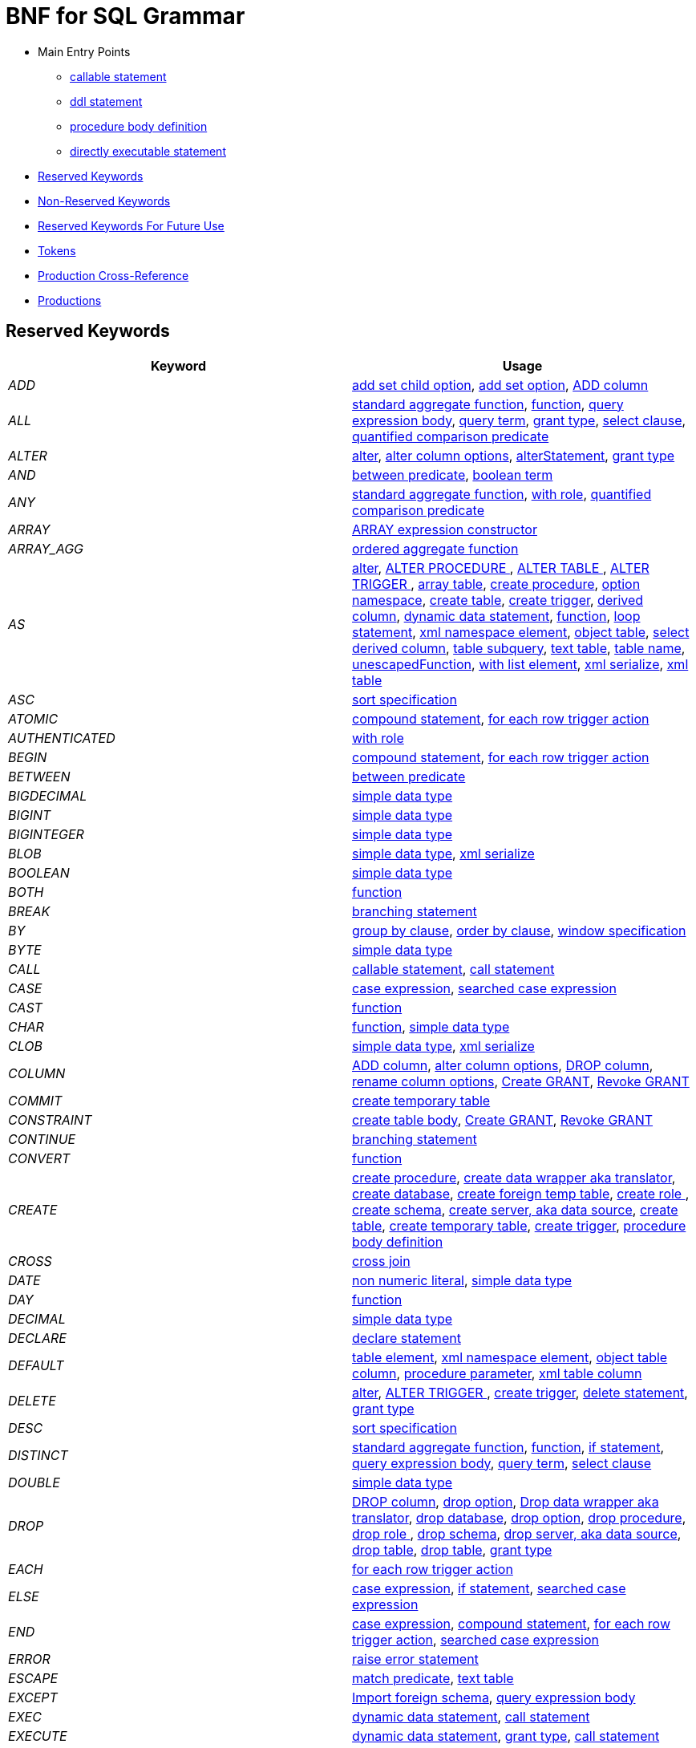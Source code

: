 = BNF for SQL Grammar

* Main Entry Points
** <<callableStatement,callable statement>>
** <<ddlStmt,ddl statement>>
** <<procedureBodyCommand,procedure body definition>>
** <<userCommand,directly executable statement>>
* <<Reserved Keywords, Reserved Keywords>>
* <<Non-Reserved Keywords, Non-Reserved Keywords>>
* <<Reserved Keywords For Future Use, Reserved Keywords For Future Use>>
* <<Tokens, Tokens>>
* <<Production Cross-Reference, Production Cross-Reference>>
* <<Productions, Productions>>

== Reserved Keywords

|===
|Keyword |Usage

|[[token_ADD]]_ADD_
|<<addSetChildOption,add set child option>>, <<addSetOption,add set option>>, <<alterAddColumn,ADD column>>

|[[token_ALL]]_ALL_
|<<aggregateSymbol,standard aggregate function>>, <<function,function>>, <<queryExpressionBody,query expression body>>, <<queryTerm,query term>>, <<readGrantTypes,grant type>>, <<select,select clause>>, <<subqueryCompareCriteria,quantified comparison predicate>>

|[[token_ALTER]]_ALTER_
|<<alter,alter>>, <<alterColumn,alter column options>>, <<alterStatement,alterStatement>>, <<readGrantTypes,grant type>>

|[[token_AND]]_AND_
|<<betweenCrit,between predicate>>, <<compoundCritAnd,boolean term>>

|[[token_ANY]]_ANY_
|<<aggregateSymbol,standard aggregate function>>, <<readWith,with role>>, <<subqueryCompareCriteria,quantified comparison predicate>>

|[[token_ARRAY]]_ARRAY_
|<<arrayExpression,ARRAY expression constructor>>

|[[token_ARRAY_AGG]]_ARRAY_AGG_
|<<orderedAgg,ordered aggregate function>>

|[[token_AS]]_AS_
|<<alter,alter>>, <<alterProcedure,ALTER PROCEDURE >>, <<alterTable,ALTER TABLE >>, <<alterTrigger,ALTER TRIGGER >>, <<arrayTable,array table>>, <<createDDLProcedure,create procedure>>, <<createNameSpace,option namespace>>, <<createTable,create table>>, <<createTrigger,create trigger>>, <<derivedColumn,derived column>>, <<dynamicCommand,dynamic data statement>>, <<function,function>>, <<loopStatement,loop statement>>, <<namespaceItem,xml namespace element>>, <<objectTable,object table>>, <<selectExpression,select derived column>>, <<subqueryFromClause,table subquery>>, <<textTable,text table>>, <<unaryFromClause,table name>>, <<unescapedFunction,unescapedFunction>>, <<withListElement,with list element>>, <<xmlSerialize,xml serialize>>, <<xmlTable,xml table>>

|[[token_ASC]]_ASC_
|<<sortSpecification,sort specification>>

|[[token_ATOMIC]]_ATOMIC_
|<<compoundStatement,compound statement>>, <<forEachRowTriggerAction,for each row trigger action>>

|[[token_AUTHENTICATED]]_AUTHENTICATED_
|<<readWith,with role>>

|[[token_BEGIN]]_BEGIN_
|<<compoundStatement,compound statement>>, <<forEachRowTriggerAction,for each row trigger action>>

|[[token_BETWEEN]]_BETWEEN_
|<<betweenCrit,between predicate>>

|[[token_BIGDECIMAL]]_BIGDECIMAL_
|<<parseDataTypePrimary,simple data type>>

|[[token_BIGINT]]_BIGINT_
|<<parseDataTypePrimary,simple data type>>

|[[token_BIGINTEGER]]_BIGINTEGER_
|<<parseDataTypePrimary,simple data type>>

|[[token_BLOB]]_BLOB_
|<<parseDataTypePrimary,simple data type>>, <<xmlSerialize,xml serialize>>

|[[token_BOOLEAN]]_BOOLEAN_
|<<parseDataTypePrimary,simple data type>>

|[[token_BOTH]]_BOTH_
|<<function,function>>

|[[token_BREAK]]_BREAK_
|<<branchingStatement,branching statement>>

|[[token_BY]]_BY_
|<<groupBy,group by clause>>, <<orderby,order by clause>>, <<windowSpecification,window specification>>

|[[token_BYTE]]_BYTE_
|<<parseDataTypePrimary,simple data type>>

|[[token_CALL]]_CALL_
|<<callableStatement,callable statement>>, <<storedProcedure,call statement>>

|[[token_CASE]]_CASE_
|<<caseExpression,case expression>>, <<searchedCaseExpression,searched case expression>>

|[[token_CAST]]_CAST_
|<<function,function>>

|[[token_CHAR]]_CHAR_
|<<function,function>>, <<parseDataTypePrimary,simple data type>>

|[[token_CLOB]]_CLOB_
|<<parseDataTypePrimary,simple data type>>, <<xmlSerialize,xml serialize>>

|[[token_COLUMN]]_COLUMN_
|<<alterAddColumn,ADD column>>, <<alterColumn,alter column options>>, <<alterDropColumn,DROP column>>, <<alterRenameColumn,rename column options>>, <<grantOption,Create GRANT>>, <<revokeGrantOption,Revoke GRANT>>

|[[token_COMMIT]]_COMMIT_
|<<createTempTable,create temporary table>>

|[[token_CONSTRAINT]]_CONSTRAINT_
|<<createTableBody,create table body>>, <<grantOption,Create GRANT>>, <<revokeGrantOption,Revoke GRANT>>

|[[token_CONTINUE]]_CONTINUE_
|<<branchingStatement,branching statement>>

|[[token_CONVERT]]_CONVERT_
|<<function,function>>

|[[token_CREATE]]_CREATE_
|<<createDDLProcedure,create procedure>>, <<createDataWrapper,create data wrapper aka translator>>, <<createDatabase,create database>>, <<createForeignTempTable,create foreign temp table>>, <<createRole,create role >>, <<createSchema,create schema>>, <<createServer,create server, aka data source>>, <<createTable,create table>>, <<createTempTable,create temporary table>>, <<createTrigger,create trigger>>, <<procedureBodyCommand,procedure body definition>>

|[[token_CROSS]]_CROSS_
|<<crossJoin,cross join>>

|[[token_DATE]]_DATE_
|<<nonNumericLiteral,non numeric literal>>, <<parseDataTypePrimary,simple data type>>

|[[token_DAY]]_DAY_
|<<function,function>>

|[[token_DECIMAL]]_DECIMAL_
|<<parseDataTypePrimary,simple data type>>

|[[token_DECLARE]]_DECLARE_
|<<declareStatement,declare statement>>

|[[token_DEFAULT_KEYWORD]]_DEFAULT_
|<<createColumn,table element>>, <<namespaceItem,xml namespace element>>, <<objectColumn,object table column>>, <<procedureParameter,procedure parameter>>, <<xmlColumn,xml table column>>

|[[token_DELETE]]_DELETE_
|<<alter,alter>>, <<alterTrigger,ALTER TRIGGER >>, <<createTrigger,create trigger>>, <<delete,delete statement>>, <<readGrantTypes,grant type>>

|[[token_DESC]]_DESC_
|<<sortSpecification,sort specification>>

|[[token_DISTINCT]]_DISTINCT_
|<<aggregateSymbol,standard aggregate function>>, <<function,function>>, <<ifStatement,if statement>>, <<queryExpressionBody,query expression body>>, <<queryTerm,query term>>, <<select,select clause>>

|[[token_DOUBLE]]_DOUBLE_
|<<parseDataTypePrimary,simple data type>>

|[[token_DROP]]_DROP_
|<<alterDropColumn,DROP column>>, <<dropChildOption,drop option>>, <<dropDataWrapper,Drop data wrapper aka translator>>, <<dropDatabase,drop database>>, <<dropOption,drop option>>, <<dropProcedure,drop procedure>>, <<dropRole,drop role >>, <<dropSchema,drop schema>>, <<dropServer,drop server, aka data source>>, <<dropTable,drop table>>, <<dropTableView,drop table>>, <<readGrantTypes,grant type>>

|[[token_EACH]]_EACH_
|<<forEachRowTriggerAction,for each row trigger action>>

|[[token_ELSE]]_ELSE_
|<<caseExpression,case expression>>, <<ifStatement,if statement>>, <<searchedCaseExpression,searched case expression>>

|[[token_END]]_END_
|<<caseExpression,case expression>>, <<compoundStatement,compound statement>>, <<forEachRowTriggerAction,for each row trigger action>>, <<searchedCaseExpression,searched case expression>>

|[[token_ERROR]]_ERROR_
|<<errorStatement,raise error statement>>

|[[token_ESCAPE]]_ESCAPE_
|<<matchCrit,match predicate>>, <<textTable,text table>>

|[[token_EXCEPT]]_EXCEPT_
|<<importSchema,Import foreign schema>>, <<queryExpressionBody,query expression body>>

|[[token_EXEC]]_EXEC_
|<<dynamicCommand,dynamic data statement>>, <<storedProcedure,call statement>>

|[[token_EXECUTE]]_EXECUTE_
|<<dynamicCommand,dynamic data statement>>, <<readGrantTypes,grant type>>, <<storedProcedure,call statement>>

|[[token_EXISTS]]_EXISTS_
|<<existsCriteria,exists predicate>>

|[[token_FALSE]]_FALSE_
|<<nonNumericLiteral,non numeric literal>>

|[[token_FETCH]]_FETCH_
|<<fetchLimit,fetch clause>>

|[[token_FILTER]]_FILTER_
|<<filterClause,filter clause>>

|[[token_FLOAT]]_FLOAT_
|<<parseDataTypePrimary,simple data type>>

|[[token_FOR]]_FOR_
|<<forEachRowTriggerAction,for each row trigger action>>, <<function,function>>, <<textAgg,text aggreate function>>, <<textColumn,text table column>>, <<xmlColumn,xml table column>>

|[[token_FOREIGN]]_FOREIGN_
|<<alterStatement,alterStatement>>, <<createDDLProcedure,create procedure>>, <<createDataWrapper,create data wrapper aka translator>>, <<createForeignTempTable,create foreign temp table>>, <<createServer,create server, aka data source>>, <<createTable,create table>>, <<dropDataWrapper,Drop data wrapper aka translator>>, <<dropProcedure,drop procedure>>, <<dropTableView,drop table>>, <<foreignKey,foreign key>>, <<importSchema,Import foreign schema>>

|[[token_FROM]]_FROM_
|<<delete,delete statement>>, <<from,from clause>>, <<function,function>>, <<ifStatement,if statement>>, <<importSchema,Import foreign schema>>, <<revokeGrantOption,Revoke GRANT>>

|[[token_FULL]]_FULL_
|<<qualifiedJoin,qualified table>>

|[[token_FUNCTION]]_FUNCTION_
|<<createDDLProcedure,create procedure>>, <<dropProcedure,drop procedure>>

|[[token_GEOMETRY]]_GEOMETRY_
|<<parseDataTypePrimary,simple data type>>

|[[token_GLOBAL]]_GLOBAL_
|<<createTable,create table>>, <<dropTableView,drop table>>

|[[token_GRANT]]_GRANT_
|<<grantOption,Create GRANT>>, <<revokeGrantOption,Revoke GRANT>>

|[[token_GROUP]]_GROUP_
|<<groupBy,group by clause>>

|[[token_HAVING]]_HAVING_
|<<having,having clause>>

|[[token_HOUR]]_HOUR_
|<<function,function>>

|[[token_IF]]_IF_
|<<ifStatement,if statement>>

|[[token_IMMEDIATE]]_IMMEDIATE_
|<<dynamicCommand,dynamic data statement>>

|[[token_IMPORT]]_IMPORT_
|<<importDatabase,Import another Database>>, <<importSchema,Import foreign schema>>

|[[token_IN]]_IN_
|<<procedureParameter,procedure parameter>>, <<setCrit,in predicate>>

|[[token_INNER]]_INNER_
|<<qualifiedJoin,qualified table>>

|[[token_INOUT]]_INOUT_
|<<procedureParameter,procedure parameter>>

|[[token_INSERT]]_INSERT_
|<<alter,alter>>, <<alterTrigger,ALTER TRIGGER >>, <<createTrigger,create trigger>>, <<function,function>>, <<insert,insert statement>>, <<readGrantTypes,grant type>>

|[[token_INTEGER]]_INTEGER_
|<<parseDataTypePrimary,simple data type>>

|[[token_INTERSECT]]_INTERSECT_
|<<queryTerm,query term>>

|[[token_INTO]]_INTO_
|<<dynamicCommand,dynamic data statement>>, <<importSchema,Import foreign schema>>, <<insert,insert statement>>, <<into,into clause>>

|[[token_IS]]_IS_
|<<ifStatement,if statement>>, <<isNullCrit,is null predicate>>

|[[token_JOIN]]_JOIN_
|<<crossJoin,cross join>>, <<makedepOptions,make dep options>>, <<qualifiedJoin,qualified table>>

|[[token_LANGUAGE]]_LANGUAGE_
|<<objectTable,object table>>, <<readGrantTypes,grant type>>

|[[token_LATERAL]]_LATERAL_
|<<subqueryFromClause,table subquery>>

|[[token_LEADING]]_LEADING_
|<<function,function>>

|[[token_LEAVE]]_LEAVE_
|<<branchingStatement,branching statement>>

|[[token_LEFT]]_LEFT_
|<<function,function>>, <<qualifiedJoin,qualified table>>

|[[token_LIKE]]_LIKE_
|<<matchCrit,match predicate>>

|[[token_LIKE_REGEX]]_LIKE_REGEX_
|<<regexMatchCrit,like regex predicate>>

|[[token_LIMIT]]_LIMIT_
|<<importSchema,Import foreign schema>>, <<limit,limit clause>>

|[[token_LOCAL]]_LOCAL_
|<<createForeignTempTable,create foreign temp table>>, <<createTempTable,create temporary table>>

|[[token_LONG]]_LONG_
|<<parseDataTypePrimary,simple data type>>

|[[token_LOOP]]_LOOP_
|<<loopStatement,loop statement>>

|[[token_MAKEDEP]]_MAKEDEP_
|<<option,option clause>>, <<tablePrimary,table primary>>

|[[token_MAKEIND]]_MAKEIND_
|<<option,option clause>>, <<tablePrimary,table primary>>

|[[token_MAKENOTDEP]]_MAKENOTDEP_
|<<option,option clause>>, <<tablePrimary,table primary>>

|[[token_MERGE]]_MERGE_
|<<insert,insert statement>>

|[[token_MINUTE]]_MINUTE_
|<<function,function>>

|[[token_MONTH]]_MONTH_
|<<function,function>>

|[[token_NO]]_NO_
|<<makedepOptions,make dep options>>, <<namespaceItem,xml namespace element>>, <<textAgg,text aggreate function>>, <<textColumn,text table column>>, <<textTable,text table>>

|[[token_NOCACHE]]_NOCACHE_
|<<option,option clause>>

|[[token_NOT]]_NOT_
|<<alterColumn,alter column options>>, <<betweenCrit,between predicate>>, <<compoundStatement,compound statement>>, <<createColumn,table element>>, <<ifStatement,if statement>>, <<isNullCrit,is null predicate>>, <<matchCrit,match predicate>>, <<notCrit,boolean factor>>, <<procedureParameter,procedure parameter>>, <<procedureRsColumn,procedure result column>>, <<regexMatchCrit,like regex predicate>>, <<setCrit,in predicate>>, <<tableElement,temporary table element>>

|[[token_NULL]]_NULL_
|<<alterColumn,alter column options>>, <<createColumn,table element>>, <<isNullCrit,is null predicate>>, <<nonNumericLiteral,non numeric literal>>, <<procedureParameter,procedure parameter>>, <<procedureRsColumn,procedure result column>>, <<tableElement,temporary table element>>, <<xmlQuery,xml query>>

|[[token_OBJECT]]_OBJECT_
|<<parseDataTypePrimary,simple data type>>

|[[token_OF]]_OF_
|<<alter,alter>>, <<alterTrigger,ALTER TRIGGER >>, <<createTrigger,create trigger>>

|[[token_OFFSET]]_OFFSET_
|<<limit,limit clause>>

|[[token_ON]]_ON_
|<<alter,alter>>, <<alterTrigger,ALTER TRIGGER >>, <<createForeignTempTable,create foreign temp table>>, <<createTempTable,create temporary table>>, <<createTrigger,create trigger>>, <<grantOption,Create GRANT>>, <<loopStatement,loop statement>>, <<qualifiedJoin,qualified table>>, <<revokeGrantOption,Revoke GRANT>>, <<xmlQuery,xml query>>

|[[token_ONLY]]_ONLY_
|<<fetchLimit,fetch clause>>

|[[token_OPTION]]_OPTION_
|<<option,option clause>>

|[[token_OPTIONS]]_OPTIONS_
|<<alterChildOptionsList,alter child options list>>, <<alterOptionsList,alter options list>>, <<optionsClause,options clause>>

|[[token_OR]]_OR_
|<<compoundCritOr,boolean value expression>>

|[[token_ORDER]]_ORDER_
|<<grantOption,Create GRANT>>, <<orderby,order by clause>>, <<revokeGrantOption,Revoke GRANT>>

|[[token_OUT]]_OUT_
|<<procedureParameter,procedure parameter>>

|[[token_OUTER]]_OUTER_
|<<qualifiedJoin,qualified table>>

|[[token_OVER]]_OVER_
|<<windowSpecification,window specification>>

|[[token_PARAMETER]]_PARAMETER_
|<<alterColumn,alter column options>>, <<alterRenameColumn,rename column options>>

|[[token_PARTITION]]_PARTITION_
|<<windowSpecification,window specification>>

|[[token_PRIMARY]]_PRIMARY_
|<<createColumn,table element>>, <<createTempTable,create temporary table>>, <<primaryKey,primary key>>

|[[token_PROCEDURE]]_PROCEDURE_
|<<alter,alter>>, <<alterProcedure,ALTER PROCEDURE >>, <<createDDLProcedure,create procedure>>, <<dropProcedure,drop procedure>>, <<grantOption,Create GRANT>>, <<procedureBodyCommand,procedure body definition>>, <<revokeGrantOption,Revoke GRANT>>

|[[token_REAL]]_REAL_
|<<parseDataTypePrimary,simple data type>>

|[[token_REFERENCES]]_REFERENCES_
|<<foreignKey,foreign key>>

|[[token_RETURN]]_RETURN_
|<<assignStatement,assignment statement>>, <<returnStatement,return statement>>, <<sqlStatement,data statement>>

|[[token_RETURNS]]_RETURNS_
|<<createDDLProcedure,create procedure>>

|[[token_REVOKE]]_REVOKE_
|<<revokeGrantOption,Revoke GRANT>>

|[[token_RIGHT]]_RIGHT_
|<<function,function>>, <<qualifiedJoin,qualified table>>

|[[token_ROLLUP]]_ROLLUP_
|<<groupBy,group by clause>>

|[[token_ROW]]_ROW_
|<<fetchLimit,fetch clause>>, <<forEachRowTriggerAction,for each row trigger action>>, <<limit,limit clause>>, <<textTable,text table>>

|[[token_ROWS]]_ROWS_
|<<createTempTable,create temporary table>>, <<fetchLimit,fetch clause>>, <<limit,limit clause>>

|[[token_SECOND]]_SECOND_
|<<function,function>>

|[[token_SELECT]]_SELECT_
|<<readGrantTypes,grant type>>, <<select,select clause>>

|[[token_SERVER]]_SERVER_
|<<alterServer,ALTER SERVER >>, <<createSchema,create schema>>, <<createServer,create server, aka data source>>, <<dropServer,drop server, aka data source>>, <<importSchema,Import foreign schema>>

|[[token_SET]]_SET_
|<<addSetChildOption,add set child option>>, <<addSetOption,add set option>>, <<createNameSpace,option namespace>>, <<update,update statement>>, <<useSchema,use schema>>

|[[token_SHORT]]_SHORT_
|<<parseDataTypePrimary,simple data type>>

|[[token_SIMILAR]]_SIMILAR_
|<<matchCrit,match predicate>>

|[[token_SMALLINT]]_SMALLINT_
|<<parseDataTypePrimary,simple data type>>

|[[token_SOME]]_SOME_
|<<aggregateSymbol,standard aggregate function>>, <<subqueryCompareCriteria,quantified comparison predicate>>

|[[token_SQLEXCEPTION]]_SQLEXCEPTION_
|<<exception,sql exception>>

|[[token_SQLSTATE]]_SQLSTATE_
|<<exception,sql exception>>

|[[token_SQLWARNING]]_SQLWARNING_
|<<raiseStatement,raise statement>>

|[[token_STRING]]_STRING_
|<<dynamicCommand,dynamic data statement>>, <<parseDataTypePrimary,simple data type>>, <<xmlSerialize,xml serialize>>

|[[token_TABLE]]_TABLE_
|<<alterTable,ALTER TABLE >>, <<createDDLProcedure,create procedure>>, <<createForeignTempTable,create foreign temp table>>, <<createTable,create table>>, <<createTempTable,create temporary table>>, <<dropTable,drop table>>, <<dropTableView,drop table>>, <<grantOption,Create GRANT>>, <<queryPrimary,query primary>>, <<readGrantTypes,grant type>>, <<revokeGrantOption,Revoke GRANT>>, <<subqueryFromClause,table subquery>>

|[[token_TEMPORARY]]_TEMPORARY_
|<<createForeignTempTable,create foreign temp table>>, <<createTable,create table>>, <<createTempTable,create temporary table>>, <<dropTableView,drop table>>, <<readGrantTypes,grant type>>

|[[token_THEN]]_THEN_
|<<caseExpression,case expression>>, <<searchedCaseExpression,searched case expression>>

|[[token_TIME]]_TIME_
|<<nonNumericLiteral,non numeric literal>>, <<parseDataTypePrimary,simple data type>>

|[[token_TIMESTAMP]]_TIMESTAMP_
|<<nonNumericLiteral,non numeric literal>>, <<parseDataTypePrimary,simple data type>>

|[[token_TINYINT]]_TINYINT_
|<<parseDataTypePrimary,simple data type>>

|[[token_TO]]_TO_
|<<alterRenameColumn,rename column options>>, <<grantOption,Create GRANT>>, <<importSchema,Import foreign schema>>, <<matchCrit,match predicate>>

|[[token_TRAILING]]_TRAILING_
|<<function,function>>

|[[token_TRANSLATE]]_TRANSLATE_
|<<function,function>>

|[[token_TRIGGER]]_TRIGGER_
|<<alter,alter>>, <<alterTrigger,ALTER TRIGGER >>, <<createTrigger,create trigger>>

|[[token_TRUE]]_TRUE_
|<<nonNumericLiteral,non numeric literal>>

|[[token_UNION]]_UNION_
|<<crossJoin,cross join>>, <<queryExpressionBody,query expression body>>

|[[token_UNIQUE]]_UNIQUE_
|<<constraint,other constraints>>, <<createColumn,table element>>

|[[token_UNKNOWN]]_UNKNOWN_
|<<nonNumericLiteral,non numeric literal>>

|[[token_UPDATE]]_UPDATE_
|<<alter,alter>>, <<alterTrigger,ALTER TRIGGER >>, <<createTrigger,create trigger>>, <<dynamicCommand,dynamic data statement>>, <<readGrantTypes,grant type>>, <<update,update statement>>

|[[token_USER]]_USER_
|<<function,function>>

|[[token_USING]]_USING_
|<<dynamicCommand,dynamic data statement>>

|[[token_VALUES]]_VALUES_
|<<queryPrimary,query primary>>

|[[token_VARBINARY]]_VARBINARY_
|<<parseDataTypePrimary,simple data type>>, <<xmlSerialize,xml serialize>>

|[[token_VARCHAR]]_VARCHAR_
|<<parseDataTypePrimary,simple data type>>, <<xmlSerialize,xml serialize>>

|[[token_VIRTUAL]]_VIRTUAL_
|<<alterStatement,alterStatement>>, <<createDDLProcedure,create procedure>>, <<createSchema,create schema>>, <<createTable,create table>>, <<dropProcedure,drop procedure>>, <<dropSchema,drop schema>>, <<dropTableView,drop table>>, <<procedureBodyCommand,procedure body definition>>

|[[token_WHEN]]_WHEN_
|<<caseExpression,case expression>>, <<searchedCaseExpression,searched case expression>>

|[[token_WHERE]]_WHERE_
|<<filterClause,filter clause>>, <<where,where clause>>

|[[token_WHILE]]_WHILE_
|<<whileStatement,while statement>>

|[[token_WITH]]_WITH_
|<<assignStatement,assignment statement>>, <<createRole,create role >>, <<importDatabase,Import another Database>>, <<queryExpression,query expression>>, <<readWith,with role>>, <<sqlStatement,data statement>>

|[[token_WITHOUT]]_WITHOUT_
|<<assignStatement,assignment statement>>, <<sqlStatement,data statement>>

|[[token_WRAPPER]]_WRAPPER_
|<<alterTranslator,ALTER DATA WRAPPER >>, <<createDataWrapper,create data wrapper aka translator>>, <<createServer,create server, aka data source>>, <<dropDataWrapper,Drop data wrapper aka translator>>

|[[token_XML]]_XML_
|<<parseDataTypePrimary,simple data type>>

|[[token_XMLAGG]]_XMLAGG_
|<<orderedAgg,ordered aggregate function>>

|[[token_XMLATTRIBUTES]]_XMLATTRIBUTES_
|<<xmlAttributes,xml attributes>>

|[[token_XMLCAST]]_XMLCAST_
|<<unescapedFunction,unescapedFunction>>

|[[token_XMLCOMMENT]]_XMLCOMMENT_
|<<function,function>>

|[[token_XMLCONCAT]]_XMLCONCAT_
|<<function,function>>

|[[token_XMLELEMENT]]_XMLELEMENT_
|<<xmlElement,xml element>>

|[[token_XMLEXISTS]]_XMLEXISTS_
|<<xmlExists,xml query>>

|[[token_XMLFOREST]]_XMLFOREST_
|<<xmlForest,xml forest>>

|[[token_XMLNAMESPACES]]_XMLNAMESPACES_
|<<xmlNamespaces,xml namespaces>>

|[[token_XMLPARSE]]_XMLPARSE_
|<<xmlParse,xml parse>>

|[[token_XMLPI]]_XMLPI_
|<<function,function>>

|[[token_XMLQUERY]]_XMLQUERY_
|<<xmlQuery,xml query>>

|[[token_XMLSERIALIZE]]_XMLSERIALIZE_
|<<xmlSerialize,xml serialize>>

|[[token_XMLTABLE]]_XMLTABLE_
|<<xmlTable,xml table>>

|[[token_XMLTEXT]]_XMLTEXT_
|<<function,function>>

|[[token_YEAR]]_YEAR_
|<<function,function>>

|===

== Non-Reserved Keywords

|===
|Name |Usage

|[[token_ACCESS]]_ACCESS_
|<<importDatabase,Import another Database>>, <<nonReserved,non-reserved identifier>>

|[[token_ACCESSPATTERN]]_ACCESSPATTERN_
|<<constraint,other constraints>>, <<nonReserved,non-reserved identifier>>

|[[token_AFTER]]_AFTER_
|<<alter,alter>>, <<createTrigger,create trigger>>, <<nonReserved,non-reserved identifier>>

|[[token_ARRAYTABLE]]_ARRAYTABLE_
|<<arrayTable,array table>>, <<nonReserved,non-reserved identifier>>

|[[token_AUTO_INCREMENT]]_AUTO_INCREMENT_
|<<alterColumn,alter column options>>, <<createColumn,table element>>, <<nonReserved,non-reserved identifier>>

|[[token_AVG]]_AVG_
|<<aggregateSymbol,standard aggregate function>>, <<nonReserved,non-reserved identifier>>

|[[token_CHAIN]]_CHAIN_
|<<exception,sql exception>>, <<nonReserved,non-reserved identifier>>

|[[token_COLUMNS]]_COLUMNS_
|<<arrayTable,array table>>, <<nonReserved,non-reserved identifier>>, <<objectTable,object table>>, <<textTable,text table>>, <<xmlTable,xml table>>

|[[token_CONDITION]]_CONDITION_
|<<grantOption,Create GRANT>>, <<nonReserved,non-reserved identifier>>, <<revokeGrantOption,Revoke GRANT>>

|[[token_CONTENT]]_CONTENT_
|<<nonReserved,non-reserved identifier>>, <<xmlParse,xml parse>>, <<xmlSerialize,xml serialize>>

|[[token_CONTROL]]_CONTROL_
|<<importDatabase,Import another Database>>, <<nonReserved,non-reserved identifier>>

|[[token_COUNT]]_COUNT_
|<<aggregateSymbol,standard aggregate function>>, <<nonReserved,non-reserved identifier>>

|[[token_DATA]]_DATA_
|<<alterTranslator,ALTER DATA WRAPPER >>, <<createDataWrapper,create data wrapper aka translator>>, <<createServer,create server, aka data source>>, <<dropDataWrapper,Drop data wrapper aka translator>>, <<nonReserved,non-reserved identifier>>

|[[token_DATABASE]]_DATABASE_
|<<alterDatabase,ALTER DATABASE >>, <<createDatabase,create database>>, <<dropDatabase,drop database>>, <<grantOption,Create GRANT>>, <<importDatabase,Import another Database>>, <<nonReserved,non-reserved identifier>>, <<revokeGrantOption,Revoke GRANT>>, <<useDatabase,use database>>

|[[token_DELIMITER]]_DELIMITER_
|<<nonReserved,non-reserved identifier>>, <<textAgg,text aggreate function>>, <<textTable,text table>>

|[[token_DENSE_RANK]]_DENSE_RANK_
|<<analyticAggregateSymbol,analytic aggregate function>>, <<nonReserved,non-reserved identifier>>

|[[token_DISABLED]]_DISABLED_
|<<alter,alter>>, <<alterTrigger,ALTER TRIGGER >>, <<nonReserved,non-reserved identifier>>

|[[token_DOCUMENT]]_DOCUMENT_
|<<nonReserved,non-reserved identifier>>, <<xmlParse,xml parse>>, <<xmlSerialize,xml serialize>>

|[[token_EMPTY]]_EMPTY_
|<<nonReserved,non-reserved identifier>>, <<xmlQuery,xml query>>

|[[token_ENABLED]]_ENABLED_
|<<alter,alter>>, <<alterTrigger,ALTER TRIGGER >>, <<nonReserved,non-reserved identifier>>

|[[token_ENCODING]]_ENCODING_
|<<nonReserved,non-reserved identifier>>, <<textAgg,text aggreate function>>, <<xmlSerialize,xml serialize>>

|[[token_EVERY]]_EVERY_
|<<aggregateSymbol,standard aggregate function>>, <<nonReserved,non-reserved identifier>>

|[[token_EXCEPTION]]_EXCEPTION_
|<<compoundStatement,compound statement>>, <<declareStatement,declare statement>>, <<nonReserved,non-reserved identifier>>

|[[token_EXCLUDING]]_EXCLUDING_
|<<nonReserved,non-reserved identifier>>, <<xmlSerialize,xml serialize>>

|[[token_EXTRACT]]_EXTRACT_
|<<function,function>>, <<nonReserved,non-reserved identifier>>

|[[token_FIRST]]_FIRST_
|<<fetchLimit,fetch clause>>, <<nonReserved,non-reserved identifier>>, <<sortSpecification,sort specification>>

|[[token_HEADER]]_HEADER_
|<<nonReserved,non-reserved identifier>>, <<textAgg,text aggreate function>>, <<textColumn,text table column>>, <<textTable,text table>>

|[[token_INCLUDING]]_INCLUDING_
|<<nonReserved,non-reserved identifier>>, <<xmlSerialize,xml serialize>>

|[[token_INDEX]]_INDEX_
|<<constraint,other constraints>>, <<createColumn,table element>>, <<nonReserved,non-reserved identifier>>

|[[token_INSTEAD]]_INSTEAD_
|<<alter,alter>>, <<alterTrigger,ALTER TRIGGER >>, <<createTrigger,create trigger>>, <<nonReserved,non-reserved identifier>>

|[[token_JAAS]]_JAAS_
|<<nonReserved,non-reserved identifier>>, <<readWith,with role>>

|[[token_JSONARRAY_AGG]]_JSONARRAY_AGG_
|<<nonReserved,non-reserved identifier>>, <<orderedAgg,ordered aggregate function>>

|[[token_JSONOBJECT]]_JSONOBJECT_
|<<jsonObject,json object>>, <<nonReserved,non-reserved identifier>>

|[[token_KEY]]_KEY_
|<<createColumn,table element>>, <<createTempTable,create temporary table>>, <<foreignKey,foreign key>>, <<nonReserved,non-reserved identifier>>, <<primaryKey,primary key>>

|[[token_LAST]]_LAST_
|<<nonReserved,non-reserved identifier>>, <<sortSpecification,sort specification>>

|[[token_MASK]]_MASK_
|<<grantOption,Create GRANT>>, <<nonReserved,non-reserved identifier>>, <<revokeGrantOption,Revoke GRANT>>

|[[token_MAX]]_MAX_
|<<aggregateSymbol,standard aggregate function>>, <<makedepOptions,make dep options>>, <<nonReserved,non-reserved identifier>>

|[[token_MIN]]_MIN_
|<<aggregateSymbol,standard aggregate function>>, <<nonReserved,non-reserved identifier>>

|[[token_NAME]]_NAME_
|<<function,function>>, <<nonReserved,non-reserved identifier>>, <<xmlElement,xml element>>

|[[token_NAMESPACE]]_NAMESPACE_
|<<createNameSpace,option namespace>>, <<nonReserved,non-reserved identifier>>

|[[token_NEXT]]_NEXT_
|<<fetchLimit,fetch clause>>, <<nonReserved,non-reserved identifier>>

|[[token_NONE]]_NONE_
|<<nonReserved,non-reserved identifier>>

|[[token_NULLS]]_NULLS_
|<<nonReserved,non-reserved identifier>>, <<sortSpecification,sort specification>>

|[[token_OBJECTTABLE]]_OBJECTTABLE_
|<<nonReserved,non-reserved identifier>>, <<objectTable,object table>>

|[[token_ORDINALITY]]_ORDINALITY_
|<<nonReserved,non-reserved identifier>>, <<textColumn,text table column>>, <<xmlColumn,xml table column>>

|[[token_PASSING]]_PASSING_
|<<nonReserved,non-reserved identifier>>, <<objectTable,object table>>, <<xmlExists,xml query>>, <<xmlQuery,xml query>>, <<xmlTable,xml table>>

|[[token_PATH]]_PATH_
|<<nonReserved,non-reserved identifier>>, <<xmlColumn,xml table column>>

|[[token_PRESERVE]]_PRESERVE_
|<<createTempTable,create temporary table>>, <<nonReserved,non-reserved identifier>>

|[[token_PRIVILEGES]]_PRIVILEGES_
|<<nonReserved,non-reserved identifier>>, <<readGrantTypes,grant type>>

|[[token_QUERYSTRING]]_QUERYSTRING_
|<<nonReserved,non-reserved identifier>>, <<queryString,querystring function>>

|[[token_QUOTE]]_QUOTE_
|<<nonReserved,non-reserved identifier>>, <<textAgg,text aggreate function>>, <<textTable,text table>>

|[[token_RAISE]]_RAISE_
|<<nonReserved,non-reserved identifier>>, <<raiseStatement,raise statement>>

|[[token_RANK]]_RANK_
|<<analyticAggregateSymbol,analytic aggregate function>>, <<nonReserved,non-reserved identifier>>

|[[token_RENAME]]_RENAME_
|<<alterRenameColumn,rename column options>>, <<nonReserved,non-reserved identifier>>

|[[token_REPOSITORY]]_REPOSITORY_
|<<importSchema,Import foreign schema>>, <<nonReserved,non-reserved identifier>>

|[[token_RESULT]]_RESULT_
|<<nonReserved,non-reserved identifier>>, <<procedureParameter,procedure parameter>>

|[[token_ROLE]]_ROLE_
|<<createRole,create role >>, <<dropRole,drop role >>, <<nonReserved,non-reserved identifier>>, <<readWith,with role>>

|[[token_ROW_NUMBER]]_ROW_NUMBER_
|<<analyticAggregateSymbol,analytic aggregate function>>, <<nonReserved,non-reserved identifier>>

|[[token_SCHEMA]]_SCHEMA_
|<<createSchema,create schema>>, <<dropSchema,drop schema>>, <<grantOption,Create GRANT>>, <<importSchema,Import foreign schema>>, <<nonReserved,non-reserved identifier>>, <<revokeGrantOption,Revoke GRANT>>, <<useSchema,use schema>>

|[[token_SELECTOR]]_SELECTOR_
|<<nonReserved,non-reserved identifier>>, <<textColumn,text table column>>, <<textTable,text table>>

|[[token_SERIAL]]_SERIAL_
|<<alterColumn,alter column options>>, <<createColumn,table element>>, <<nonReserved,non-reserved identifier>>, <<tableElement,temporary table element>>

|[[token_SKIP_KEYWORD]]_SKIP_
|<<nonReserved,non-reserved identifier>>, <<textTable,text table>>

|[[token_SQL_TSI_DAY]]_SQL_TSI_DAY_
|<<intervalType,time interval>>, <<nonReserved,non-reserved identifier>>

|[[token_SQL_TSI_FRAC_SECOND]]_SQL_TSI_FRAC_SECOND_
|<<intervalType,time interval>>, <<nonReserved,non-reserved identifier>>

|[[token_SQL_TSI_HOUR]]_SQL_TSI_HOUR_
|<<intervalType,time interval>>, <<nonReserved,non-reserved identifier>>

|[[token_SQL_TSI_MINUTE]]_SQL_TSI_MINUTE_
|<<intervalType,time interval>>, <<nonReserved,non-reserved identifier>>

|[[token_SQL_TSI_MONTH]]_SQL_TSI_MONTH_
|<<intervalType,time interval>>, <<nonReserved,non-reserved identifier>>

|[[token_SQL_TSI_QUARTER]]_SQL_TSI_QUARTER_
|<<intervalType,time interval>>, <<nonReserved,non-reserved identifier>>

|[[token_SQL_TSI_SECOND]]_SQL_TSI_SECOND_
|<<intervalType,time interval>>, <<nonReserved,non-reserved identifier>>

|[[token_SQL_TSI_WEEK]]_SQL_TSI_WEEK_
|<<intervalType,time interval>>, <<nonReserved,non-reserved identifier>>

|[[token_SQL_TSI_YEAR]]_SQL_TSI_YEAR_
|<<intervalType,time interval>>, <<nonReserved,non-reserved identifier>>

|[[token_STDDEV_POP]]_STDDEV_POP_
|<<aggregateSymbol,standard aggregate function>>, <<nonReserved,non-reserved identifier>>

|[[token_STDDEV_SAMP]]_STDDEV_SAMP_
|<<aggregateSymbol,standard aggregate function>>, <<nonReserved,non-reserved identifier>>

|[[token_SUBSTRING]]_SUBSTRING_
|<<function,function>>, <<nonReserved,non-reserved identifier>>

|[[token_SUM]]_SUM_
|<<aggregateSymbol,standard aggregate function>>, <<nonReserved,non-reserved identifier>>

|[[token_TEXTAGG]]_TEXTAGG_
|<<nonReserved,non-reserved identifier>>, <<textAgg,text aggreate function>>

|[[token_TEXTTABLE]]_TEXTTABLE_
|<<nonReserved,non-reserved identifier>>, <<textTable,text table>>

|[[token_TIMESTAMPADD]]_TIMESTAMPADD_
|<<function,function>>, <<nonReserved,non-reserved identifier>>

|[[token_TIMESTAMPDIFF]]_TIMESTAMPDIFF_
|<<function,function>>, <<nonReserved,non-reserved identifier>>

|[[token_TO_BYTES]]_TO_BYTES_
|<<function,function>>, <<nonReserved,non-reserved identifier>>

|[[token_TO_CHARS]]_TO_CHARS_
|<<function,function>>, <<nonReserved,non-reserved identifier>>

|[[token_TRANSLATOR]]_TRANSLATOR_
|<<alterTranslator,ALTER DATA WRAPPER >>, <<createDataWrapper,create data wrapper aka translator>>, <<createServer,create server, aka data source>>, <<dropDataWrapper,Drop data wrapper aka translator>>, <<nonReserved,non-reserved identifier>>

|[[token_TRIM]]_TRIM_
|<<function,function>>, <<nonReserved,non-reserved identifier>>, <<textColumn,text table column>>, <<textTable,text table>>

|[[token_TYPE]]_TYPE_
|<<alterColumn,alter column options>>, <<createDataWrapper,create data wrapper aka translator>>, <<createServer,create server, aka data source>>, <<nonReserved,non-reserved identifier>>

|[[token_UPSERT]]_UPSERT_
|<<insert,insert statement>>, <<nonReserved,non-reserved identifier>>

|[[token_USE]]_USE_
|<<nonReserved,non-reserved identifier>>, <<useDatabase,use database>>

|[[token_VARIADIC]]_VARIADIC_
|<<nonReserved,non-reserved identifier>>, <<procedureParameter,procedure parameter>>

|[[token_VAR_POP]]_VAR_POP_
|<<aggregateSymbol,standard aggregate function>>, <<nonReserved,non-reserved identifier>>

|[[token_VAR_SAMP]]_VAR_SAMP_
|<<aggregateSymbol,standard aggregate function>>, <<nonReserved,non-reserved identifier>>

|[[token_VERSION]]_VERSION_
|<<createDatabase,create database>>, <<createServer,create server, aka data source>>, <<dropDatabase,drop database>>, <<importDatabase,Import another Database>>, <<nonReserved,non-reserved identifier>>, <<useDatabase,use database>>, <<xmlSerialize,xml serialize>>

|[[token_VIEW]]_VIEW_
|<<alter,alter>>, <<alterTable,ALTER TABLE >>, <<createTable,create table>>, <<dropTableView,drop table>>, <<nonReserved,non-reserved identifier>>

|[[token_WELLFORMED]]_WELLFORMED_
|<<nonReserved,non-reserved identifier>>, <<xmlParse,xml parse>>

|[[token_WIDTH]]_WIDTH_
|<<nonReserved,non-reserved identifier>>, <<textColumn,text table column>>

|[[token_XMLDECLARATION]]_XMLDECLARATION_
|<<nonReserved,non-reserved identifier>>, <<xmlSerialize,xml serialize>>

|===

== Reserved Keywords For Future Use

|===
|ALLOCATE|ARE|ASENSITIVE
|ASYMETRIC|AUTHORIZATION|BINARY
|CALLED|CASCADED|CHARACTER
|CHECK|CLOSE|COLLATE
|CONNECT|CORRESPONDING|CRITERIA
|CURRENT_DATE|CURRENT_TIME|CURRENT_TIMESTAMP
|CURRENT_USER|CURSOR|CYCLE
|DATALINK|DEALLOCATE|DEC
|DEREF|DESCRIBE|DETERMINISTIC
|DISCONNECT|DLNEWCOPY|DLPREVIOUSCOPY
|DLURLCOMPLETE|DLURLCOMPLETEONLY|DLURLCOMPLETEWRITE
|DLURLPATH|DLURLPATHONLY|DLURLPATHWRITE
|DLURLSCHEME|DLURLSERVER|DLVALUE
|DYNAMIC|ELEMENT|EXTERNAL
|FREE|GET|HAS
|HOLD|IDENTITY|INDICATOR
|INPUT|INSENSITIVE|INT
|INTERVAL|ISOLATION|LARGE
|LOCALTIME|LOCALTIMESTAMP|MATCH
|MEMBER|METHOD|MODIFIES
|MODULE|MULTISET|NATIONAL
|NATURAL|NCHAR|NCLOB
|NEW|NUMERIC|OLD
|OPEN|OUTPUT|OVERLAPS
|PRECISION|PREPARE|RANGE
|READS|RECURSIVE|REFERENCING
|RELEASE|ROLLBACK|SAVEPOINT
|SCROLL|SEARCH|SENSITIVE
|SESSION_USER|SPECIFIC|SPECIFICTYPE
|SQL|START|STATIC
|SUBMULTILIST|SYMETRIC|SYSTEM
|SYSTEM_USER|TIMEZONE_HOUR|TIMEZONE_MINUTE
|TRANSLATION|TREAT|VALUE
|VARYING|WHENEVER|WINDOW
|WITHIN|XMLBINARY|XMLDOCUMENT
|XMLITERATE|XMLVALIDATE
|===

== Tokens

|===
|Name |Definition |Usage

|[[token_ALL_IN_GROUP]]_all in group identifier_
|<<<token_ID,identifier>>> <<<token_PERIOD,period>>> <<<token_STAR,star>>>
|<<allInGroupSymbol,all in group >>

|[[token_BINARYSTRINGVAL]]_binary string literal_
|"X" \| "x" "\'" (<<<token_HEXIT,hexit>>> <<<token_HEXIT,hexit>>>)+ "\'"
|<<nonNumericLiteral,non numeric literal>>

|[[token_COLON]]_colon_
|":"
|<<makedepOptions,make dep options>>, <<statement,statement>>

|[[token_COMMA]]_comma_
|","
|<<alterChildOptionsList,alter child options list>>, <<alterOptionsList,alter options list>>, <<arrayExpression,ARRAY expression constructor>>, <<columnList,column list>>, <<createDDLProcedure,create procedure>>, <<createElementsWithTypes,typed element list>>, <<createTableBody,create table body>>, <<createTempTable,create temporary table>>, <<derivedColumnList,derived column list>>, <<exception,sql exception>>, <<executeNamedParams,named parameter list>>, <<expressionList,expression list>>, <<from,from clause>>, <<function,function>>, <<grantOption,Create GRANT>>, <<limit,limit clause>>, <<nestedExpression,nested expression>>, <<objectTable,object table>>, <<option,option clause>>, <<optionsClause,options clause>>, <<orderby,order by clause>>, <<parseDataTypePrimary,simple data type>>, <<queryExpression,query expression>>, <<queryPrimary,query primary>>, <<queryString,querystring function>>, <<readCSVString,identifier list>>, <<revokeGrantOption,Revoke GRANT>>, <<select,select clause>>, <<setClauseList,set clause list>>, <<setCrit,in predicate>>, <<textAgg,text aggreate function>>, <<textTable,text table>>, <<xmlAttributes,xml attributes>>, <<xmlElement,xml element>>, <<xmlExists,xml query>>, <<xmlForest,xml forest>>, <<xmlNamespaces,xml namespaces>>, <<xmlQuery,xml query>>, <<xmlTable,xml table>>

|[[token_CONCAT_OP]]_concat_op_
|"\|\|"
|<<commonValueExpression,common value expression>>

|[[token_DECIMALVAL]]_decimal numeric literal_
|(<<<token_DIGIT,digit>>>)* <<<token_PERIOD,period>>> <<<token_UNSIGNEDINTEGER,unsigned integer literal>>>
|<<unsignedNumericLiteral,unsigned numeric literal>>

|[[token_DIGIT]]_digit_
|\["0"\-"9"\]
|

|[[token_DOLLAR]]_dollar_
|"$"
|<<parameterReference,parameter reference>>

|[[token_DOUBLE_AMP_OP]]_double_amp_op_
|"&&"
|<<commonValueExpression,common value expression>>

|[[token_EQ]]_eq_
|"="
|<<assignStatement,assignment statement>>, <<callableStatement,callable statement>>, <<declareStatement,declare statement>>, <<executeNamedParams,named parameter list>>, <<operator,comparison operator>>, <<setClauseList,set clause list>>

|[[token_ESCAPEDFUNCTION]]_escaped function_
|"{" "fn"
|<<unsignedValueExpressionPrimary,unsigned value expression primary>>

|[[token_ESCAPEDJOIN]]_escaped join_
|"{" "oj"
|<<tableReference,table reference>>

|[[token_ESCAPEDTYPE]]_escaped type_
|"{" ("d" \| "t" \| "ts" \| "b")
|<<nonNumericLiteral,non numeric literal>>

|[[token_FLOATVAL]]_approximate numeric literal_
|<<<token_DIGIT,digit>>> <<<token_PERIOD,period>>> <<<token_UNSIGNEDINTEGER,unsigned integer literal>>> \["e","E"\] (<<<token_PLUS,plus>>> \| <<<token_MINUS,minus>>>)? <<<token_UNSIGNEDINTEGER,unsigned integer literal>>>
|<<unsignedNumericLiteral,unsigned numeric literal>>

|[[token_GE]]_ge_
|">="
|<<operator,comparison operator>>

|[[token_GT]]_gt_
|">"
|<<executeNamedParams,named parameter list>>, <<operator,comparison operator>>

|[[token_HEXIT]]_hexit_
|\["a"\-"f","A"\-"F"\] \| <<<token_DIGIT,digit>>>
|

|[[token_ID]]_identifier_
|<<<token_QUOTED_ID,quoted_id>>> (<<<token_PERIOD,period>>> <<<token_QUOTED_ID,quoted_id>>>)*
|<<id,identifier>>, <<unsignedValueExpressionPrimary,unsigned value expression primary>>

|[[token_ID_PART]]_id_part_
|("@" \| "#" \| <<<token_LETTER,letter>>>) (<<<token_LETTER,letter>>> \| "_" \| <<<token_DIGIT,digit>>>)*
|

|[[token_LBRACE]]_lbrace_
|"{"
|<<callableStatement,callable statement>>, <<matchCrit,match predicate>>

|[[token_LE]]_le_
|"<="
|<<operator,comparison operator>>

|[[token_LETTER]]_letter_
|\["a"\-"z","A"\-"Z"\] \| \["\u0153"\-"\ufffd"\]
|

|[[token_LPAREN]]_lparen_
|"("
|<<aggregateSymbol,standard aggregate function>>, <<alterChildOptionsList,alter child options list>>, <<alterOptionsList,alter options list>>, <<analyticAggregateSymbol,analytic aggregate function>>, <<arrayTable,array table>>, <<callableStatement,callable statement>>, <<columnList,column list>>, <<constraint,other constraints>>, <<createDDLProcedure,create procedure>>, <<createTableBody,create table body>>, <<createTempTable,create temporary table>>, <<filterClause,filter clause>>, <<function,function>>, <<groupBy,group by clause>>, <<ifStatement,if statement>>, <<importSchema,Import foreign schema>>, <<jsonObject,json object>>, <<loopStatement,loop statement>>, <<makedepOptions,make dep options>>, <<nestedExpression,nested expression>>, <<objectTable,object table>>, <<optionsClause,options clause>>, <<orderedAgg,ordered aggregate function>>, <<parseDataTypePrimary,simple data type>>, <<queryPrimary,query primary>>, <<queryString,querystring function>>, <<setCrit,in predicate>>, <<storedProcedure,call statement>>, <<subquery,subquery>>, <<subqueryCompareCriteria,quantified comparison predicate>>, <<subqueryFromClause,table subquery>>, <<tablePrimary,table primary>>, <<textAgg,text aggreate function>>, <<textTable,text table>>, <<unescapedFunction,unescapedFunction>>, <<whileStatement,while statement>>, <<windowSpecification,window specification>>, <<withListElement,with list element>>, <<xmlAttributes,xml attributes>>, <<xmlElement,xml element>>, <<xmlExists,xml query>>, <<xmlForest,xml forest>>, <<xmlNamespaces,xml namespaces>>, <<xmlParse,xml parse>>, <<xmlQuery,xml query>>, <<xmlSerialize,xml serialize>>, <<xmlTable,xml table>>

|[[token_LSBRACE]]_lsbrace_
|"["
|<<arrayExpression,ARRAY expression constructor>>, <<parseDataType,data type>>, <<valueExpressionPrimary,value expression primary>>

|[[token_LT]]_lt_
|"<"
|<<operator,comparison operator>>

|[[token_MINUS]]_minus_
|"-"
|<<plusMinus,plus or minus>>

|[[token_NE]]_ne_
|"<>"
|<<operator,comparison operator>>

|[[token_NE2]]_ne2_
|"!="
|<<operator,comparison operator>>

|[[token_PERIOD]]_period_
|"."
|

|[[token_PLUS]]_plus_
|"+"
|<<plusMinus,plus or minus>>

|[[token_QMARK]]_qmark_
|"?"
|<<callableStatement,callable statement>>, <<parameterReference,parameter reference>>

|[[token_QUOTED_ID]]_quoted_id_
|<<<token_ID_PART,id_part>>> \| "\"" ("\"\"" \| ~\["\""\])+ "\""
|

|[[token_RBRACE]]_rbrace_
|"}"
|<<callableStatement,callable statement>>, <<matchCrit,match predicate>>, <<nonNumericLiteral,non numeric literal>>, <<tableReference,table reference>>, <<unsignedValueExpressionPrimary,unsigned value expression primary>>

|[[token_RPAREN]]_rparen_
|")"
|<<aggregateSymbol,standard aggregate function>>, <<alterChildOptionsList,alter child options list>>, <<alterOptionsList,alter options list>>, <<analyticAggregateSymbol,analytic aggregate function>>, <<arrayTable,array table>>, <<callableStatement,callable statement>>, <<columnList,column list>>, <<constraint,other constraints>>, <<createDDLProcedure,create procedure>>, <<createTableBody,create table body>>, <<createTempTable,create temporary table>>, <<filterClause,filter clause>>, <<function,function>>, <<groupBy,group by clause>>, <<ifStatement,if statement>>, <<importSchema,Import foreign schema>>, <<jsonObject,json object>>, <<loopStatement,loop statement>>, <<makedepOptions,make dep options>>, <<nestedExpression,nested expression>>, <<objectTable,object table>>, <<optionsClause,options clause>>, <<orderedAgg,ordered aggregate function>>, <<parseDataTypePrimary,simple data type>>, <<queryPrimary,query primary>>, <<queryString,querystring function>>, <<setCrit,in predicate>>, <<storedProcedure,call statement>>, <<subquery,subquery>>, <<subqueryCompareCriteria,quantified comparison predicate>>, <<subqueryFromClause,table subquery>>, <<tablePrimary,table primary>>, <<textAgg,text aggreate function>>, <<textTable,text table>>, <<unescapedFunction,unescapedFunction>>, <<whileStatement,while statement>>, <<windowSpecification,window specification>>, <<withListElement,with list element>>, <<xmlAttributes,xml attributes>>, <<xmlElement,xml element>>, <<xmlExists,xml query>>, <<xmlForest,xml forest>>, <<xmlNamespaces,xml namespaces>>, <<xmlParse,xml parse>>, <<xmlQuery,xml query>>, <<xmlSerialize,xml serialize>>, <<xmlTable,xml table>>

|[[token_RSBRACE]]_rsbrace_
|"]"
|<<arrayExpression,ARRAY expression constructor>>, <<parseDataType,data type>>, <<valueExpressionPrimary,value expression primary>>

|[[token_SEMICOLON]]_semicolon_
|";"
|<<delimitedStatement,delimited statement>>

|[[token_SLASH]]_slash_
|"/"
|<<timesOperator,star or slash>>

|[[token_STAR]]_star_
|"*"
|<<aggregateSymbol,standard aggregate function>>, <<dynamicCommand,dynamic data statement>>, <<select,select clause>>, <<timesOperator,star or slash>>

|[[token_STRINGVAL]]_string literal_
|("N" \| "E")? "\'" ("\'\'" \| ~\["\'"\])* "\'"
|<<stringVal,string>>

|[[token_UNSIGNEDINTEGER]]_unsigned integer literal_
|(<<<token_DIGIT,digit>>>)+
|<<intVal,unsigned integer>>, <<unsignedNumericLiteral,unsigned numeric literal>>

|===

== Production Cross-Reference

|===
|Name |Usage

|[[usage_addSetChildOption]]_<<addSetChildOption, add set child option>>_
|<<alterChildOptionsList,alter child options list>>

|[[usage_addSetOption]]_<<addSetOption, add set option>>_
|<<alterOptionsList,alter options list>>

|[[usage_aggregateSymbol]]_<<aggregateSymbol, standard aggregate function>>_
|<<unescapedFunction,unescapedFunction>>

|[[usage_allInGroupSymbol]]_<<allInGroupSymbol, all in group >>_
|<<selectSymbol,select sublist>>

|[[usage_alter]]_<<alter, alter>>_
|<<userCommand,directly executable statement>>

|[[usage_alterAddColumn]]_<<alterAddColumn, ADD column>>_
|<<alterTable,ALTER TABLE >>

|[[usage_alterChildOptionPair]]_<<alterChildOptionPair, alter child option pair>>_
|<<addSetChildOption,add set child option>>

|[[usage_alterChildOptionsList]]_<<alterChildOptionsList, alter child options list>>_
|<<alterColumn,alter column options>>

|[[usage_alterColumn]]_<<alterColumn, alter column options>>_
|<<alterProcedure,ALTER PROCEDURE >>, <<alterTable,ALTER TABLE >>

|[[usage_alterDatabase]]_<<alterDatabase, ALTER DATABASE >>_
|<<alterStatement,alterStatement>>

|[[usage_alterDropColumn]]_<<alterDropColumn, DROP column>>_
|<<alterTable,ALTER TABLE >>

|[[usage_alterOptionPair]]_<<alterOptionPair, alter option pair>>_
|<<addSetOption,add set option>>

|[[usage_alterOptionsList]]_<<alterOptionsList, alter options list>>_
|<<alterDatabase,ALTER DATABASE >>, <<alterProcedure,ALTER PROCEDURE >>, <<alterServer,ALTER SERVER >>, <<alterTable,ALTER TABLE >>, <<alterTranslator,ALTER DATA WRAPPER >>

|[[usage_alterProcedure]]_<<alterProcedure, ALTER PROCEDURE >>_
|<<alterStatement,alterStatement>>

|[[usage_alterRenameColumn]]_<<alterRenameColumn, rename column options>>_
|<<alterProcedure,ALTER PROCEDURE >>, <<alterTable,ALTER TABLE >>

|[[usage_alterServer]]_<<alterServer, ALTER SERVER >>_
|<<alterStatement,alterStatement>>

|[[usage_alterStatement]]_<<alterStatement, alterStatement>>_
|<<ddlStmt,ddl statement>>

|[[usage_alterTable]]_<<alterTable, ALTER TABLE >>_
|<<alterStatement,alterStatement>>

|[[usage_alterTranslator]]_<<alterTranslator, ALTER DATA WRAPPER >>_
|<<alterStatement,alterStatement>>

|[[usage_alterTrigger]]_<<alterTrigger, ALTER TRIGGER >>_
|<<alterStatement,alterStatement>>

|[[usage_analyticAggregateSymbol]]_<<analyticAggregateSymbol, analytic aggregate function>>_
|<<unescapedFunction,unescapedFunction>>

|[[usage_arrayExpression]]_<<arrayExpression, ARRAY expression constructor>>_
|<<unsignedValueExpressionPrimary,unsigned value expression primary>>

|[[usage_arrayTable]]_<<arrayTable, array table>>_
|<<tablePrimary,table primary>>

|[[usage_assignStatement]]_<<assignStatement, assignment statement>>_
|<<delimitedStatement,delimited statement>>

|[[usage_assignStatementOperand]]_<<assignStatementOperand, assignment statement operand>>_
|<<assignStatement,assignment statement>>, <<declareStatement,declare statement>>

|[[usage_betweenCrit]]_<<betweenCrit, between predicate>>_
|<<booleanPrimary,boolean primary>>

|[[usage_booleanPrimary]]_<<booleanPrimary, boolean primary>>_
|<<filterClause,filter clause>>, <<notCrit,boolean factor>>

|[[usage_branchingStatement]]_<<branchingStatement, branching statement>>_
|<<delimitedStatement,delimited statement>>

|[[usage_caseExpression]]_<<caseExpression, case expression>>_
|<<unsignedValueExpressionPrimary,unsigned value expression primary>>

|[[usage_charVal]]_<<charVal, character>>_
|<<matchCrit,match predicate>>, <<textAgg,text aggreate function>>, <<textTable,text table>>

|[[usage_columnList]]_<<columnList, column list>>_
|<<constraint,other constraints>>, <<createTempTable,create temporary table>>, <<foreignKey,foreign key>>, <<insert,insert statement>>, <<primaryKey,primary key>>, <<withListElement,with list element>>

|[[usage_commonValueExpression]]_<<commonValueExpression, common value expression>>_
|<<betweenCrit,between predicate>>, <<booleanPrimary,boolean primary>>, <<compareCrit,comparison predicate>>, <<exception,sql exception>>, <<matchCrit,match predicate>>, <<regexMatchCrit,like regex predicate>>, <<setCrit,in predicate>>, <<textTable,text table>>

|[[usage_compareCrit]]_<<compareCrit, comparison predicate>>_
|<<booleanPrimary,boolean primary>>

|[[usage_compoundCritAnd]]_<<compoundCritAnd, boolean term>>_
|<<compoundCritOr,boolean value expression>>

|[[usage_compoundCritOr]]_<<compoundCritOr, boolean value expression>>_
|<<criteria,condition>>

|[[usage_compoundStatement]]_<<compoundStatement, compound statement>>_
|<<statement,statement>>, <<userCommand,directly executable statement>>

|[[usage_constraint]]_<<constraint, other constraints>>_
|<<createTableBody,create table body>>

|[[usage_createColumn]]_<<createColumn, table element>>_
|<<alterAddColumn,ADD column>>, <<createTableBody,create table body>>

|[[usage_createDDLProcedure]]_<<createDDLProcedure, create procedure>>_
|<<ddlStmt,ddl statement>>

|[[usage_createDataWrapper]]_<<createDataWrapper, create data wrapper aka translator>>_
|<<ddlStmt,ddl statement>>

|[[usage_createDatabase]]_<<createDatabase, create database>>_
|<<ddlStmt,ddl statement>>

|[[usage_createElementsWithTypes]]_<<createElementsWithTypes, typed element list>>_
|<<arrayTable,array table>>, <<dynamicCommand,dynamic data statement>>

|[[usage_createForeignTempTable]]_<<createForeignTempTable, create foreign temp table>>_
|<<userCommand,directly executable statement>>

|[[usage_createNameSpace]]_<<createNameSpace, option namespace>>_
|<<ddlStmt,ddl statement>>

|[[usage_createRole]]_<<createRole, create role >>_
|<<ddlStmt,ddl statement>>

|[[usage_createSchema]]_<<createSchema, create schema>>_
|<<ddlStmt,ddl statement>>

|[[usage_createServer]]_<<createServer, create server, aka data source>>_
|<<ddlStmt,ddl statement>>

|[[usage_createTable]]_<<createTable, create table>>_
|<<ddlStmt,ddl statement>>

|[[usage_createTableBody]]_<<createTableBody, create table body>>_
|<<createForeignTempTable,create foreign temp table>>, <<createTable,create table>>

|[[usage_createTempTable]]_<<createTempTable, create temporary table>>_
|<<userCommand,directly executable statement>>

|[[usage_createTrigger]]_<<createTrigger, create trigger>>_
|<<ddlStmt,ddl statement>>, <<userCommand,directly executable statement>>

|[[usage_criteria]]_<<criteria, condition>>_
|<<expression,expression>>, <<having,having clause>>, <<ifStatement,if statement>>, <<qualifiedJoin,qualified table>>, <<searchedCaseExpression,searched case expression>>, <<where,where clause>>, <<whileStatement,while statement>>

|[[usage_crossJoin]]_<<crossJoin, cross join>>_
|<<joinedTable,joined table>>

|[[usage_ddlStmt]]_<<ddlStmt, ddl statement>>_
|<<ddlStmt,ddl statement>>

|[[usage_declareStatement]]_<<declareStatement, declare statement>>_
|<<delimitedStatement,delimited statement>>

|[[usage_delete]]_<<delete, delete statement>>_
|<<assignStatementOperand,assignment statement operand>>, <<userCommand,directly executable statement>>

|[[usage_delimitedStatement]]_<<delimitedStatement, delimited statement>>_
|<<statement,statement>>

|[[usage_derivedColumn]]_<<derivedColumn, derived column>>_
|<<derivedColumnList,derived column list>>, <<objectTable,object table>>, <<queryString,querystring function>>, <<textAgg,text aggreate function>>, <<xmlAttributes,xml attributes>>, <<xmlExists,xml query>>, <<xmlQuery,xml query>>, <<xmlTable,xml table>>

|[[usage_derivedColumnList]]_<<derivedColumnList, derived column list>>_
|<<jsonObject,json object>>, <<xmlForest,xml forest>>

|[[usage_dropChildOption]]_<<dropChildOption, drop option>>_
|<<alterChildOptionsList,alter child options list>>

|[[usage_dropDataWrapper]]_<<dropDataWrapper, Drop data wrapper aka translator>>_
|<<ddlStmt,ddl statement>>

|[[usage_dropDatabase]]_<<dropDatabase, drop database>>_
|<<ddlStmt,ddl statement>>

|[[usage_dropOption]]_<<dropOption, drop option>>_
|<<alterOptionsList,alter options list>>

|[[usage_dropProcedure]]_<<dropProcedure, drop procedure>>_
|<<ddlStmt,ddl statement>>

|[[usage_dropRole]]_<<dropRole, drop role >>_
|<<ddlStmt,ddl statement>>

|[[usage_dropSchema]]_<<dropSchema, drop schema>>_
|<<ddlStmt,ddl statement>>

|[[usage_dropServer]]_<<dropServer, drop server, aka data source>>_
|<<ddlStmt,ddl statement>>

|[[usage_dropTable]]_<<dropTable, drop table>>_
|<<userCommand,directly executable statement>>

|[[usage_dropTableView]]_<<dropTableView, drop table>>_
|<<ddlStmt,ddl statement>>

|[[usage_dynamicCommand]]_<<dynamicCommand, dynamic data statement>>_
|<<sqlStatement,data statement>>

|[[usage_errorStatement]]_<<errorStatement, raise error statement>>_
|<<delimitedStatement,delimited statement>>

|[[usage_exception]]_<<exception, sql exception>>_
|<<assignStatementOperand,assignment statement operand>>, <<exceptionReference,exception reference>>

|[[usage_exceptionReference]]_<<exceptionReference, exception reference>>_
|<<exception,sql exception>>, <<raiseStatement,raise statement>>

|[[usage_executeNamedParams]]_<<executeNamedParams, named parameter list>>_
|<<callableStatement,callable statement>>, <<storedProcedure,call statement>>

|[[usage_existsCriteria]]_<<existsCriteria, exists predicate>>_
|<<booleanPrimary,boolean primary>>

|[[usage_expression]]_<<expression, expression>>_
|<<aggregateSymbol,standard aggregate function>>, <<arrayExpression,ARRAY expression constructor>>, <<assignStatementOperand,assignment statement operand>>, <<caseExpression,case expression>>, <<createColumn,table element>>, <<derivedColumn,derived column>>, <<dynamicCommand,dynamic data statement>>, <<errorStatement,raise error statement>>, <<executeNamedParams,named parameter list>>, <<expressionList,expression list>>, <<function,function>>, <<nestedExpression,nested expression>>, <<objectColumn,object table column>>, <<orderedAgg,ordered aggregate function>>, <<procedureParameter,procedure parameter>>, <<queryString,querystring function>>, <<returnStatement,return statement>>, <<searchedCaseExpression,searched case expression>>, <<selectExpression,select derived column>>, <<setClauseList,set clause list>>, <<sortKey,sort key>>, <<subqueryCompareCriteria,quantified comparison predicate>>, <<unescapedFunction,unescapedFunction>>, <<xmlColumn,xml table column>>, <<xmlElement,xml element>>, <<xmlParse,xml parse>>, <<xmlSerialize,xml serialize>>

|[[usage_expressionList]]_<<expressionList, expression list>>_
|<<callableStatement,callable statement>>, <<constraint,other constraints>>, <<function,function>>, <<groupBy,group by clause>>, <<queryPrimary,query primary>>, <<storedProcedure,call statement>>, <<windowSpecification,window specification>>

|[[usage_fetchLimit]]_<<fetchLimit, fetch clause>>_
|<<limit,limit clause>>

|[[usage_filterClause]]_<<filterClause, filter clause>>_
|<<function,function>>, <<unescapedFunction,unescapedFunction>>

|[[usage_forEachRowTriggerAction]]_<<forEachRowTriggerAction, for each row trigger action>>_
|<<alter,alter>>, <<alterTrigger,ALTER TRIGGER >>, <<createTrigger,create trigger>>

|[[usage_foreignKey]]_<<foreignKey, foreign key>>_
|<<createTableBody,create table body>>

|[[usage_from]]_<<from, from clause>>_
|<<query,query>>

|[[usage_function]]_<<function, function>>_
|<<unescapedFunction,unescapedFunction>>, <<unsignedValueExpressionPrimary,unsigned value expression primary>>

|[[usage_grantOption]]_<<grantOption, Create GRANT>>_
|<<ddlStmt,ddl statement>>

|[[usage_groupBy]]_<<groupBy, group by clause>>_
|<<query,query>>

|[[usage_having]]_<<having, having clause>>_
|<<query,query>>

|[[usage_id]]_<<id, identifier>>_
|<<alter,alter>>, <<alterChildOptionPair,alter child option pair>>, <<alterColumn,alter column options>>, <<alterDatabase,ALTER DATABASE >>, <<alterDropColumn,DROP column>>, <<alterOptionPair,alter option pair>>, <<alterProcedure,ALTER PROCEDURE >>, <<alterRenameColumn,rename column options>>, <<alterServer,ALTER SERVER >>, <<alterTable,ALTER TABLE >>, <<alterTranslator,ALTER DATA WRAPPER >>, <<alterTrigger,ALTER TRIGGER >>, <<arrayTable,array table>>, <<assignStatement,assignment statement>>, <<branchingStatement,branching statement>>, <<callableStatement,callable statement>>, <<columnList,column list>>, <<compoundStatement,compound statement>>, <<createColumn,table element>>, <<createDDLProcedure,create procedure>>, <<createDataWrapper,create data wrapper aka translator>>, <<createDatabase,create database>>, <<createElementsWithTypes,typed element list>>, <<createForeignTempTable,create foreign temp table>>, <<createNameSpace,option namespace>>, <<createRole,create role >>, <<createSchema,create schema>>, <<createServer,create server, aka data source>>, <<createTable,create table>>, <<createTableBody,create table body>>, <<createTempTable,create temporary table>>, <<createTrigger,create trigger>>, <<declareStatement,declare statement>>, <<delete,delete statement>>, <<derivedColumn,derived column>>, <<dropChildOption,drop option>>, <<dropDataWrapper,Drop data wrapper aka translator>>, <<dropDatabase,drop database>>, <<dropOption,drop option>>, <<dropProcedure,drop procedure>>, <<dropRole,drop role >>, <<dropSchema,drop schema>>, <<dropServer,drop server, aka data source>>, <<dropTable,drop table>>, <<dropTableView,drop table>>, <<dynamicCommand,dynamic data statement>>, <<exceptionReference,exception reference>>, <<executeNamedParams,named parameter list>>, <<foreignKey,foreign key>>, <<function,function>>, <<grantOption,Create GRANT>>, <<ifStatement,if statement>>, <<importDatabase,Import another Database>>, <<importSchema,Import foreign schema>>, <<insert,insert statement>>, <<into,into clause>>, <<loopStatement,loop statement>>, <<namespaceItem,xml namespace element>>, <<objectColumn,object table column>>, <<objectTable,object table>>, <<option,option clause>>, <<optionPair,option pair>>, <<procedureParameter,procedure parameter>>, <<procedureRsColumn,procedure result column>>, <<queryPrimary,query primary>>, <<readCSVString,identifier list>>, <<revokeGrantOption,Revoke GRANT>>, <<selectExpression,select derived column>>, <<setClauseList,set clause list>>, <<statement,statement>>, <<storedProcedure,call statement>>, <<subqueryFromClause,table subquery>>, <<tableElement,temporary table element>>, <<textAgg,text aggreate function>>, <<textColumn,text table column>>, <<textTable,text table>>, <<unaryFromClause,table name>>, <<update,update statement>>, <<useDatabase,use database>>, <<useSchema,use schema>>, <<withListElement,with list element>>, <<xmlColumn,xml table column>>, <<xmlElement,xml element>>, <<xmlSerialize,xml serialize>>, <<xmlTable,xml table>>

|[[usage_ifStatement]]_<<ifStatement, if statement>>_
|<<statement,statement>>

|[[usage_importDatabase]]_<<importDatabase, Import another Database>>_
|<<ddlStmt,ddl statement>>

|[[usage_importSchema]]_<<importSchema, Import foreign schema>>_
|<<ddlStmt,ddl statement>>

|[[usage_insert]]_<<insert, insert statement>>_
|<<assignStatementOperand,assignment statement operand>>, <<userCommand,directly executable statement>>

|[[usage_intParam]]_<<intParam, integer parameter>>_
|<<fetchLimit,fetch clause>>, <<limit,limit clause>>

|[[usage_intVal]]_<<intVal, unsigned integer>>_
|<<dynamicCommand,dynamic data statement>>, <<grantOption,Create GRANT>>, <<intParam,integer parameter>>, <<makedepOptions,make dep options>>, <<parameterReference,parameter reference>>, <<parseDataTypePrimary,simple data type>>, <<revokeGrantOption,Revoke GRANT>>, <<textColumn,text table column>>, <<textTable,text table>>

|[[usage_intervalType]]_<<intervalType, time interval>>_
|<<function,function>>

|[[usage_into]]_<<into, into clause>>_
|<<query,query>>

|[[usage_isNullCrit]]_<<isNullCrit, is null predicate>>_
|<<booleanPrimary,boolean primary>>

|[[usage_joinedTable]]_<<joinedTable, joined table>>_
|<<tablePrimary,table primary>>, <<tableReference,table reference>>

|[[usage_jsonObject]]_<<jsonObject, json object>>_
|<<function,function>>

|[[usage_limit]]_<<limit, limit clause>>_
|<<queryExpressionBody,query expression body>>

|[[usage_loopStatement]]_<<loopStatement, loop statement>>_
|<<statement,statement>>

|[[usage_makedepOptions]]_<<makedepOptions, make dep options>>_
|<<option,option clause>>, <<tablePrimary,table primary>>

|[[usage_matchCrit]]_<<matchCrit, match predicate>>_
|<<booleanPrimary,boolean primary>>

|[[usage_namespaceItem]]_<<namespaceItem, xml namespace element>>_
|<<xmlNamespaces,xml namespaces>>

|[[usage_nestedExpression]]_<<nestedExpression, nested expression>>_
|<<unsignedValueExpressionPrimary,unsigned value expression primary>>

|[[usage_nonNumericLiteral]]_<<nonNumericLiteral, non numeric literal>>_
|<<alterChildOptionPair,alter child option pair>>, <<alterOptionPair,alter option pair>>, <<optionPair,option pair>>, <<valueExpressionPrimary,value expression primary>>

|[[usage_nonReserved]]_<<nonReserved, non-reserved identifier>>_
|<<id,identifier>>, <<unsignedValueExpressionPrimary,unsigned value expression primary>>

|[[usage_notCrit]]_<<notCrit, boolean factor>>_
|<<compoundCritAnd,boolean term>>

|[[usage_objectColumn]]_<<objectColumn, object table column>>_
|<<objectTable,object table>>

|[[usage_objectTable]]_<<objectTable, object table>>_
|<<tablePrimary,table primary>>

|[[usage_operator]]_<<operator, comparison operator>>_
|<<compareCrit,comparison predicate>>, <<subqueryCompareCriteria,quantified comparison predicate>>

|[[usage_option]]_<<option, option clause>>_
|<<callableStatement,callable statement>>, <<delete,delete statement>>, <<insert,insert statement>>, <<queryExpressionBody,query expression body>>, <<storedProcedure,call statement>>, <<update,update statement>>

|[[usage_optionPair]]_<<optionPair, option pair>>_
|<<optionsClause,options clause>>

|[[usage_optionsClause]]_<<optionsClause, options clause>>_
|<<createColumn,table element>>, <<createDDLProcedure,create procedure>>, <<createDataWrapper,create data wrapper aka translator>>, <<createDatabase,create database>>, <<createSchema,create schema>>, <<createServer,create server, aka data source>>, <<createTable,create table>>, <<createTableBody,create table body>>, <<importSchema,Import foreign schema>>, <<procedureParameter,procedure parameter>>, <<procedureRsColumn,procedure result column>>

|[[usage_orderby]]_<<orderby, order by clause>>_
|<<function,function>>, <<orderedAgg,ordered aggregate function>>, <<queryExpressionBody,query expression body>>, <<textAgg,text aggreate function>>, <<windowSpecification,window specification>>

|[[usage_orderedAgg]]_<<orderedAgg, ordered aggregate function>>_
|<<unescapedFunction,unescapedFunction>>

|[[usage_parameterReference]]_<<parameterReference, parameter reference>>_
|<<unsignedValueExpressionPrimary,unsigned value expression primary>>

|[[usage_parseDataType]]_<<parseDataType, data type>>_
|<<alterColumn,alter column options>>, <<createColumn,table element>>, <<createDDLProcedure,create procedure>>, <<createElementsWithTypes,typed element list>>, <<declareStatement,declare statement>>, <<function,function>>, <<objectColumn,object table column>>, <<procedureParameter,procedure parameter>>, <<procedureRsColumn,procedure result column>>, <<tableElement,temporary table element>>, <<textColumn,text table column>>, <<unescapedFunction,unescapedFunction>>, <<xmlColumn,xml table column>>

|[[usage_parseDataTypePrimary]]_<<parseDataTypePrimary, simple data type>>_
|<<parseDataType,data type>>

|[[usage_plusExpression]]_<<plusExpression, numeric value expression>>_
|<<commonValueExpression,common value expression>>, <<valueExpressionPrimary,value expression primary>>

|[[usage_plusMinus]]_<<plusMinus, plus or minus>>_
|<<alterChildOptionPair,alter child option pair>>, <<alterOptionPair,alter option pair>>, <<optionPair,option pair>>, <<plusExpression,numeric value expression>>, <<valueExpressionPrimary,value expression primary>>

|[[usage_primaryKey]]_<<primaryKey, primary key>>_
|<<createTableBody,create table body>>

|[[usage_procedureParameter]]_<<procedureParameter, procedure parameter>>_
|<<createDDLProcedure,create procedure>>

|[[usage_procedureRsColumn]]_<<procedureRsColumn, procedure result column>>_
|<<createDDLProcedure,create procedure>>

|[[usage_qualifiedJoin]]_<<qualifiedJoin, qualified table>>_
|<<joinedTable,joined table>>

|[[usage_query]]_<<query, query>>_
|<<queryPrimary,query primary>>

|[[usage_queryExpression]]_<<queryExpression, query expression>>_
|<<alter,alter>>, <<alterTable,ALTER TABLE >>, <<assignStatementOperand,assignment statement operand>>, <<createTable,create table>>, <<insert,insert statement>>, <<loopStatement,loop statement>>, <<subquery,subquery>>, <<subqueryFromClause,table subquery>>, <<userCommand,directly executable statement>>, <<withListElement,with list element>>

|[[usage_queryExpressionBody]]_<<queryExpressionBody, query expression body>>_
|<<queryExpression,query expression>>, <<queryPrimary,query primary>>

|[[usage_queryPrimary]]_<<queryPrimary, query primary>>_
|<<queryTerm,query term>>

|[[usage_queryString]]_<<queryString, querystring function>>_
|<<function,function>>

|[[usage_queryTerm]]_<<queryTerm, query term>>_
|<<queryExpressionBody,query expression body>>

|[[usage_raiseStatement]]_<<raiseStatement, raise statement>>_
|<<delimitedStatement,delimited statement>>

|[[usage_readCSVString]]_<<readCSVString, identifier list>>_
|<<createSchema,create schema>>, <<importSchema,Import foreign schema>>, <<readWith,with role>>

|[[usage_readGrantTypes]]_<<readGrantTypes, grant type>>_
|<<grantOption,Create GRANT>>, <<revokeGrantOption,Revoke GRANT>>

|[[usage_readWith]]_<<readWith, with role>>_
|<<createRole,create role >>

|[[usage_regexMatchCrit]]_<<regexMatchCrit, like regex predicate>>_
|<<booleanPrimary,boolean primary>>

|[[usage_returnStatement]]_<<returnStatement, return statement>>_
|<<delimitedStatement,delimited statement>>

|[[usage_revokeGrantOption]]_<<revokeGrantOption, Revoke GRANT>>_
|<<ddlStmt,ddl statement>>

|[[usage_searchedCaseExpression]]_<<searchedCaseExpression, searched case expression>>_
|<<unsignedValueExpressionPrimary,unsigned value expression primary>>

|[[usage_select]]_<<select, select clause>>_
|<<query,query>>

|[[usage_selectExpression]]_<<selectExpression, select derived column>>_
|<<selectSymbol,select sublist>>

|[[usage_selectSymbol]]_<<selectSymbol, select sublist>>_
|<<select,select clause>>

|[[usage_setClauseList]]_<<setClauseList, set clause list>>_
|<<dynamicCommand,dynamic data statement>>, <<update,update statement>>

|[[usage_setCrit]]_<<setCrit, in predicate>>_
|<<booleanPrimary,boolean primary>>

|[[usage_sortKey]]_<<sortKey, sort key>>_
|<<sortSpecification,sort specification>>

|[[usage_sortSpecification]]_<<sortSpecification, sort specification>>_
|<<orderby,order by clause>>

|[[usage_sqlStatement]]_<<sqlStatement, data statement>>_
|<<delimitedStatement,delimited statement>>

|[[usage_statement]]_<<statement, statement>>_
|<<alter,alter>>, <<alterProcedure,ALTER PROCEDURE >>, <<compoundStatement,compound statement>>, <<createDDLProcedure,create procedure>>, <<forEachRowTriggerAction,for each row trigger action>>, <<ifStatement,if statement>>, <<loopStatement,loop statement>>, <<procedureBodyCommand,procedure body definition>>, <<whileStatement,while statement>>

|[[usage_storedProcedure]]_<<storedProcedure, call statement>>_
|<<assignStatement,assignment statement>>, <<subquery,subquery>>, <<subqueryFromClause,table subquery>>, <<userCommand,directly executable statement>>

|[[usage_stringVal]]_<<stringVal, string>>_
|<<charVal,character>>, <<createDatabase,create database>>, <<createNameSpace,option namespace>>, <<createServer,create server, aka data source>>, <<dropDatabase,drop database>>, <<function,function>>, <<grantOption,Create GRANT>>, <<importDatabase,Import another Database>>, <<namespaceItem,xml namespace element>>, <<nonNumericLiteral,non numeric literal>>, <<objectColumn,object table column>>, <<objectTable,object table>>, <<revokeGrantOption,Revoke GRANT>>, <<textColumn,text table column>>, <<textTable,text table>>, <<useDatabase,use database>>, <<xmlColumn,xml table column>>, <<xmlExists,xml query>>, <<xmlQuery,xml query>>, <<xmlSerialize,xml serialize>>, <<xmlTable,xml table>>

|[[usage_subquery]]_<<subquery, subquery>>_
|<<existsCriteria,exists predicate>>, <<setCrit,in predicate>>, <<subqueryCompareCriteria,quantified comparison predicate>>, <<unsignedValueExpressionPrimary,unsigned value expression primary>>

|[[usage_subqueryCompareCriteria]]_<<subqueryCompareCriteria, quantified comparison predicate>>_
|<<booleanPrimary,boolean primary>>

|[[usage_subqueryFromClause]]_<<subqueryFromClause, table subquery>>_
|<<tablePrimary,table primary>>

|[[usage_tableElement]]_<<tableElement, temporary table element>>_
|<<createTempTable,create temporary table>>

|[[usage_tablePrimary]]_<<tablePrimary, table primary>>_
|<<crossJoin,cross join>>, <<joinedTable,joined table>>

|[[usage_tableReference]]_<<tableReference, table reference>>_
|<<from,from clause>>, <<qualifiedJoin,qualified table>>

|[[usage_textAgg]]_<<textAgg, text aggreate function>>_
|<<unescapedFunction,unescapedFunction>>

|[[usage_textColumn]]_<<textColumn, text table column>>_
|<<textTable,text table>>

|[[usage_textTable]]_<<textTable, text table>>_
|<<tablePrimary,table primary>>

|[[usage_timesExpression]]_<<timesExpression, term>>_
|<<plusExpression,numeric value expression>>

|[[usage_timesOperator]]_<<timesOperator, star or slash>>_
|<<timesExpression,term>>

|[[usage_unaryFromClause]]_<<unaryFromClause, table name>>_
|<<tablePrimary,table primary>>

|[[usage_unescapedFunction]]_<<unescapedFunction, unescapedFunction>>_
|<<unsignedValueExpressionPrimary,unsigned value expression primary>>

|[[usage_unsignedNumericLiteral]]_<<unsignedNumericLiteral, unsigned numeric literal>>_
|<<alterChildOptionPair,alter child option pair>>, <<alterOptionPair,alter option pair>>, <<optionPair,option pair>>, <<valueExpressionPrimary,value expression primary>>

|[[usage_unsignedValueExpressionPrimary]]_<<unsignedValueExpressionPrimary, unsigned value expression primary>>_
|<<intParam,integer parameter>>, <<valueExpressionPrimary,value expression primary>>

|[[usage_update]]_<<update, update statement>>_
|<<assignStatementOperand,assignment statement operand>>, <<userCommand,directly executable statement>>

|[[usage_useDatabase]]_<<useDatabase, use database>>_
|<<ddlStmt,ddl statement>>

|[[usage_useSchema]]_<<useSchema, use schema>>_
|<<ddlStmt,ddl statement>>

|[[usage_userCommand]]_<<userCommand, directly executable statement>>_
|<<sqlStatement,data statement>>

|[[usage_valueExpressionPrimary]]_<<valueExpressionPrimary, value expression primary>>_
|<<arrayTable,array table>>, <<timesExpression,term>>

|[[usage_where]]_<<where, where clause>>_
|<<delete,delete statement>>, <<query,query>>, <<update,update statement>>

|[[usage_whileStatement]]_<<whileStatement, while statement>>_
|<<statement,statement>>

|[[usage_windowSpecification]]_<<windowSpecification, window specification>>_
|<<unescapedFunction,unescapedFunction>>

|[[usage_withListElement]]_<<withListElement, with list element>>_
|<<queryExpression,query expression>>

|[[usage_xmlAttributes]]_<<xmlAttributes, xml attributes>>_
|<<xmlElement,xml element>>

|[[usage_xmlColumn]]_<<xmlColumn, xml table column>>_
|<<xmlTable,xml table>>

|[[usage_xmlElement]]_<<xmlElement, xml element>>_
|<<function,function>>

|[[usage_xmlExists]]_<<xmlExists, xml query>>_
|<<booleanPrimary,boolean primary>>

|[[usage_xmlForest]]_<<xmlForest, xml forest>>_
|<<function,function>>

|[[usage_xmlNamespaces]]_<<xmlNamespaces, xml namespaces>>_
|<<xmlElement,xml element>>, <<xmlExists,xml query>>, <<xmlForest,xml forest>>, <<xmlQuery,xml query>>, <<xmlTable,xml table>>

|[[usage_xmlParse]]_<<xmlParse, xml parse>>_
|<<function,function>>

|[[usage_xmlQuery]]_<<xmlQuery, xml query>>_
|<<function,function>>

|[[usage_xmlSerialize]]_<<xmlSerialize, xml serialize>>_
|<<function,function>>

|[[usage_xmlTable]]_<<xmlTable, xml table>>_
|<<tablePrimary,table primary>>

|===

== Productions


=== [[stringVal]]_<<usage_stringVal, string>>_ ::= 

* <<<token_STRINGVAL,string literal>>>


A string literal value.  Use '' to escape ' in the string.  


Example:
[source,sql]
----
'a string'
----

[source,sql]
----
'it''s a string'
----


'''


=== [[nonReserved]]_<<usage_nonReserved, non-reserved identifier>>_ ::= 

* <<token_INSTEAD,INSTEAD>>

* <<token_VIEW,VIEW>>

* <<token_ENABLED,ENABLED>>

* <<token_DISABLED,DISABLED>>

* <<token_KEY,KEY>>

* <<token_SERIAL,SERIAL>>

* <<token_TEXTAGG,TEXTAGG>>

* <<token_COUNT,COUNT>>

* <<token_ROW_NUMBER,ROW_NUMBER>>

* <<token_RANK,RANK>>

* <<token_DENSE_RANK,DENSE_RANK>>

* <<token_SUM,SUM>>

* <<token_AVG,AVG>>

* <<token_MIN,MIN>>

* <<token_MAX,MAX>>

* <<token_EVERY,EVERY>>

* <<token_STDDEV_POP,STDDEV_POP>>

* <<token_STDDEV_SAMP,STDDEV_SAMP>>

* <<token_VAR_SAMP,VAR_SAMP>>

* <<token_VAR_POP,VAR_POP>>

* <<token_DOCUMENT,DOCUMENT>>

* <<token_CONTENT,CONTENT>>

* <<token_TRIM,TRIM>>

* <<token_EMPTY,EMPTY>>

* <<token_ORDINALITY,ORDINALITY>>

* <<token_PATH,PATH>>

* <<token_FIRST,FIRST>>

* <<token_LAST,LAST>>

* <<token_NEXT,NEXT>>

* <<token_SUBSTRING,SUBSTRING>>

* <<token_EXTRACT,EXTRACT>>

* <<token_TO_CHARS,TO_CHARS>>

* <<token_TO_BYTES,TO_BYTES>>

* <<token_TIMESTAMPADD,TIMESTAMPADD>>

* <<token_TIMESTAMPDIFF,TIMESTAMPDIFF>>

* <<token_QUERYSTRING,QUERYSTRING>>

* <<token_NAMESPACE,NAMESPACE>>

* <<token_RESULT,RESULT>>

* <<token_INDEX,INDEX>>

* <<token_ACCESSPATTERN,ACCESSPATTERN>>

* <<token_AUTO_INCREMENT,AUTO_INCREMENT>>

* <<token_WELLFORMED,WELLFORMED>>

* <<token_SQL_TSI_FRAC_SECOND,SQL_TSI_FRAC_SECOND>>

* <<token_SQL_TSI_SECOND,SQL_TSI_SECOND>>

* <<token_SQL_TSI_MINUTE,SQL_TSI_MINUTE>>

* <<token_SQL_TSI_HOUR,SQL_TSI_HOUR>>

* <<token_SQL_TSI_DAY,SQL_TSI_DAY>>

* <<token_SQL_TSI_WEEK,SQL_TSI_WEEK>>

* <<token_SQL_TSI_MONTH,SQL_TSI_MONTH>>

* <<token_SQL_TSI_QUARTER,SQL_TSI_QUARTER>>

* <<token_SQL_TSI_YEAR,SQL_TSI_YEAR>>

* <<token_TEXTTABLE,TEXTTABLE>>

* <<token_ARRAYTABLE,ARRAYTABLE>>

* <<token_SELECTOR,SELECTOR>>

* <<token_SKIP_KEYWORD,SKIP>>

* <<token_WIDTH,WIDTH>>

* <<token_PASSING,PASSING>>

* <<token_NAME,NAME>>

* <<token_ENCODING,ENCODING>>

* <<token_COLUMNS,COLUMNS>>

* <<token_DELIMITER,DELIMITER>>

* <<token_QUOTE,QUOTE>>

* <<token_HEADER,HEADER>>

* <<token_NULLS,NULLS>>

* <<token_OBJECTTABLE,OBJECTTABLE>>

* <<token_VERSION,VERSION>>

* <<token_INCLUDING,INCLUDING>>

* <<token_EXCLUDING,EXCLUDING>>

* <<token_XMLDECLARATION,XMLDECLARATION>>

* <<token_VARIADIC,VARIADIC>>

* <<token_RAISE,RAISE>>

* <<token_EXCEPTION,EXCEPTION>>

* <<token_CHAIN,CHAIN>>

* <<token_JSONARRAY_AGG,JSONARRAY_AGG>>

* <<token_JSONOBJECT,JSONOBJECT>>

* <<token_PRESERVE,PRESERVE>>

* <<token_UPSERT,UPSERT>>

* <<token_AFTER,AFTER>>

* <<token_TYPE,TYPE>>

* <<token_TRANSLATOR,TRANSLATOR>>

* <<token_JAAS,JAAS>>

* <<token_CONDITION,CONDITION>>

* <<token_MASK,MASK>>

* <<token_ACCESS,ACCESS>>

* <<token_CONTROL,CONTROL>>

* <<token_NONE,NONE>>

* <<token_DATA,DATA>>

* <<token_DATABASE,DATABASE>>

* <<token_PRIVILEGES,PRIVILEGES>>

* <<token_ROLE,ROLE>>

* <<token_SCHEMA,SCHEMA>>

* <<token_USE,USE>>

* <<token_REPOSITORY,REPOSITORY>>

* <<token_RENAME,RENAME>>


Allows non-reserved keywords to be parsed as identifiers  


Example:
SELECT *COUNT* FROM ...

'''


=== [[id]]_<<usage_id, identifier>>_ ::= 

* <<<token_ID,identifier>>>

* <<<nonReserved,non-reserved identifier>>>


Partial or full name of a single entity.


Example:
[source,sql]
----
tbl.col
----

[source,sql]
----
"tbl"."col"
----


'''


=== [[createTrigger]]_<<usage_createTrigger, create trigger>>_ ::= 

* <<token_CREATE,CREATE>> <<token_TRIGGER,TRIGGER>> ( <<<id,identifier>>> )? <<token_ON,ON>> <<<id,identifier>>> ( ( <<token_INSTEAD,INSTEAD>> <<token_OF,OF>> ) | <<token_AFTER,AFTER>> ) ( <<token_INSERT,INSERT>> | <<token_UPDATE,UPDATE>> | <<token_DELETE,DELETE>> ) <<token_AS,AS>> <<<forEachRowTriggerAction,for each row trigger action>>>


Creates a trigger action on the given target.


Example:
[source,sql]
----
CREATE TRIGGER ON vw INSTEAD OF INSERT AS FOR EACH ROW BEGIN ATOMIC ... END
----


'''


=== [[alter]]_<<usage_alter, alter>>_ ::= 

* <<token_ALTER,ALTER>> ( ( <<token_VIEW,VIEW>> <<<id,identifier>>> <<token_AS,AS>> <<<queryExpression,query expression>>> ) | ( <<token_PROCEDURE,PROCEDURE>> <<<id,identifier>>> <<token_AS,AS>> <<<statement,statement>>> ) | ( <<token_TRIGGER,TRIGGER>> ( <<<id,identifier>>> )? <<token_ON,ON>> <<<id,identifier>>> ( ( <<token_INSTEAD,INSTEAD>> <<token_OF,OF>> ) | <<token_AFTER,AFTER>> ) ( <<token_INSERT,INSERT>> | <<token_UPDATE,UPDATE>> | <<token_DELETE,DELETE>> ) ( ( <<token_AS,AS>> <<<forEachRowTriggerAction,for each row trigger action>>> ) | <<token_ENABLED,ENABLED>> | <<token_DISABLED,DISABLED>> ) ) )


Alter the given target.


Example:
[source,sql]
----
ALTER VIEW vw AS SELECT col FROM tbl
----


'''


=== [[forEachRowTriggerAction]]_<<usage_forEachRowTriggerAction, for each row trigger action>>_ ::= 

* <<token_FOR,FOR>> <<token_EACH,EACH>> <<token_ROW,ROW>> ( ( <<token_BEGIN,BEGIN>> ( <<token_ATOMIC,ATOMIC>> )? ( <<<statement,statement>>> )* <<token_END,END>> ) | <<<statement,statement>>> )


Defines an action to perform on each row.


Example:
[source,sql]
----
FOR EACH ROW BEGIN ATOMIC ... END
----


'''


=== [[userCommand]]_<<usage_userCommand, directly executable statement>>_ ::= 

* <<<queryExpression,query expression>>>

* <<<storedProcedure,call statement>>>

* <<<insert,insert statement>>>

* <<<update,update statement>>>

* <<<delete,delete statement>>>

* <<<dropTable,drop table>>>

* <<<createTempTable,create temporary table>>>

* <<<createForeignTempTable,create foreign temp table>>>

* <<<alter,alter>>>

* <<<createTrigger,create trigger>>>

* <<<compoundStatement,compound statement>>>


A statement that can be executed at runtime.


Example:
[source,sql]
----
SELECT * FROM tbl
----


'''


=== [[dropTable]]_<<usage_dropTable, drop table>>_ ::= 

* <<token_DROP,DROP>> <<token_TABLE,TABLE>> <<<id,identifier>>>


Drop the given table.


Example:
[source,sql]
----
DROP TABLE #temp
----


'''


=== [[createTempTable]]_<<usage_createTempTable, create temporary table>>_ ::= 

* <<token_CREATE,CREATE>> ( <<token_LOCAL,LOCAL>> )? <<token_TEMPORARY,TEMPORARY>> <<token_TABLE,TABLE>> <<<id,identifier>>> <<<token_LPAREN,lparen>>> <<<tableElement,temporary table element>>> ( <<<token_COMMA,comma>>> <<<tableElement,temporary table element>>> )* ( <<<token_COMMA,comma>>> <<token_PRIMARY,PRIMARY>> <<token_KEY,KEY>> <<<columnList,column list>>> )? <<<token_RPAREN,rparen>>> ( <<token_ON,ON>> <<token_COMMIT,COMMIT>> <<token_PRESERVE,PRESERVE>> <<token_ROWS,ROWS>> )?


Creates a temporary table.


Example:
[source,sql]
----
CREATE LOCAL TEMPORARY TABLE tmp (col integer)
----


'''


=== [[tableElement]]_<<usage_tableElement, temporary table element>>_ ::= 

* <<<id,identifier>>> ( <<<parseDataType,data type>>> | <<token_SERIAL,SERIAL>> ) ( <<token_NOT,NOT>> <<token_NULL,NULL>> )?


Defines a temporary table column.


Example:
[source,sql]
----
col string NOT NULL
----


'''


=== [[errorStatement]]_<<usage_errorStatement, raise error statement>>_ ::= 

* <<token_ERROR,ERROR>> <<<expression,expression>>>


Raises an error with the given message.


Example:
[source,sql]
----
ERROR 'something went wrong'
----


'''


=== [[raiseStatement]]_<<usage_raiseStatement, raise statement>>_ ::= 

* <<token_RAISE,RAISE>> ( <<token_SQLWARNING,SQLWARNING>> )? <<<exceptionReference,exception reference>>>


Raises an error or warning with the given message.


Example:
[source,sql]
----
RAISE SQLEXCEPTION 'something went wrong'
----


'''


=== [[exceptionReference]]_<<usage_exceptionReference, exception reference>>_ ::= 

* <<<id,identifier>>>

* <<<exception,sql exception>>>


a reference to an exception


Example:
[source,sql]
----
SQLEXCEPTION 'something went wrong' SQLSTATE '00X', 2
----


'''


=== [[exception]]_<<usage_exception, sql exception>>_ ::= 

* <<token_SQLEXCEPTION,SQLEXCEPTION>> <<<commonValueExpression,common value expression>>> ( <<token_SQLSTATE,SQLSTATE>> <<<commonValueExpression,common value expression>>> ( <<<token_COMMA,comma>>> <<<commonValueExpression,common value expression>>> )? )? ( <<token_CHAIN,CHAIN>> <<<exceptionReference,exception reference>>> )?


creates a sql exception or warning with the specified message, state, and code


Example:
[source,sql]
----
SQLEXCEPTION 'something went wrong' SQLSTATE '00X', 2
----


'''


=== [[statement]]_<<usage_statement, statement>>_ ::= 

* ( ( <<<id,identifier>>> <<<token_COLON,colon>>> )? ( <<<loopStatement,loop statement>>> | <<<whileStatement,while statement>>> | <<<compoundStatement,compound statement>>> ) )

* <<<ifStatement,if statement>>> | <<<delimitedStatement,delimited statement>>>


A procedure statement.


Example:
[source,sql]
----
IF (x = 5) BEGIN ... END
----


'''


=== [[delimitedStatement]]_<<usage_delimitedStatement, delimited statement>>_ ::= 

* ( <<<assignStatement,assignment statement>>> | <<<sqlStatement,data statement>>> | <<<errorStatement,raise error statement>>> | <<<raiseStatement,raise statement>>> | <<<declareStatement,declare statement>>> | <<<branchingStatement,branching statement>>> | <<<returnStatement,return statement>>> ) <<<token_SEMICOLON,semicolon>>>


A procedure statement terminated by ;.


Example:
[source,sql]
----
SELECT * FROM tbl;
----


'''


=== [[compoundStatement]]_<<usage_compoundStatement, compound statement>>_ ::= 

* <<token_BEGIN,BEGIN>> ( ( <<token_NOT,NOT>> )? <<token_ATOMIC,ATOMIC>> )? ( <<<statement,statement>>> )* ( <<token_EXCEPTION,EXCEPTION>> <<<id,identifier>>> ( <<<statement,statement>>> )* )? <<token_END,END>>


A procedure statement block contained in BEGIN END.


Example:
[source,sql]
----
BEGIN NOT ATOMIC ... END
----


'''


=== [[branchingStatement]]_<<usage_branchingStatement, branching statement>>_ ::= 

* ( ( <<token_BREAK,BREAK>> | <<token_CONTINUE,CONTINUE>> ) ( <<<id,identifier>>> )? )

* ( <<token_LEAVE,LEAVE>> <<<id,identifier>>> )


A procedure branching control statement, which typically specifies a label to return control to.


Example:
[source,sql]
----
BREAK x
----


'''


=== [[returnStatement]]_<<usage_returnStatement, return statement>>_ ::= 

* <<token_RETURN,RETURN>> ( <<<expression,expression>>> )?


A return statement.


Example:
[source,sql]
----
RETURN 1
----


'''


=== [[whileStatement]]_<<usage_whileStatement, while statement>>_ ::= 

* <<token_WHILE,WHILE>> <<<token_LPAREN,lparen>>> <<<criteria,condition>>> <<<token_RPAREN,rparen>>> <<<statement,statement>>>


A procedure while statement that executes until its condition is false.


Example:
[source,sql]
----
WHILE (var) BEGIN ... END
----


'''


=== [[loopStatement]]_<<usage_loopStatement, loop statement>>_ ::= 

* <<token_LOOP,LOOP>> <<token_ON,ON>> <<<token_LPAREN,lparen>>> <<<queryExpression,query expression>>> <<<token_RPAREN,rparen>>> <<token_AS,AS>> <<<id,identifier>>> <<<statement,statement>>>


A procedure loop statement that executes over the given cursor.


Example:
[source,sql]
----
LOOP ON (SELECT * FROM tbl) AS x BEGIN ... END
----


'''


=== [[ifStatement]]_<<usage_ifStatement, if statement>>_ ::= 

* <<token_IF,IF>> <<<token_LPAREN,lparen>>> ( ( <<<id,identifier>>> <<token_IS,IS>> ( <<token_NOT,NOT>> )? <<token_DISTINCT,DISTINCT>> <<token_FROM,FROM>> <<<id,identifier>>> ) | <<<criteria,condition>>> ) <<<token_RPAREN,rparen>>> <<<statement,statement>>> ( <<token_ELSE,ELSE>> <<<statement,statement>>> )?


A procedure loop statement that executes over the given cursor.


Example:
[source,sql]
----
IF (boolVal) BEGIN variables.x = 1 END ELSE BEGIN variables.x = 2 END
----


'''


=== [[declareStatement]]_<<usage_declareStatement, declare statement>>_ ::= 

* <<token_DECLARE,DECLARE>> ( <<<parseDataType,data type>>> | <<token_EXCEPTION,EXCEPTION>> ) <<<id,identifier>>> ( <<<token_EQ,eq>>> <<<assignStatementOperand,assignment statement operand>>> )?


A procedure declaration statement that creates a variable and optionally assigns a value.


Example:
[source,sql]
----
DECLARE STRING x = 'a'
----


'''


=== [[assignStatement]]_<<usage_assignStatement, assignment statement>>_ ::= 

* <<<id,identifier>>> <<<token_EQ,eq>>> ( <<<assignStatementOperand,assignment statement operand>>> | ( <<<storedProcedure,call statement>>> ( ( <<token_WITH,WITH>> | <<token_WITHOUT,WITHOUT>> ) <<token_RETURN,RETURN>> )? ) )


Assigns a variable a value in a procedure.


Example:
[source,sql]
----
x = 'b'
----


'''


=== [[assignStatementOperand]]_<<usage_assignStatementOperand, assignment statement operand>>_ ::= 

* <<<insert,insert statement>>>

* <<<update,update statement>>>

* <<<delete,delete statement>>>

* <<<expression,expression>>>

* <<<queryExpression,query expression>>>

* <<<exception,sql exception>>>


A value or command that can be used in an assignment.  {note}All assigments except for expression are deprecated.{note}

'''


=== [[sqlStatement]]_<<usage_sqlStatement, data statement>>_ ::= 

* ( <<<userCommand,directly executable statement>>> | <<<dynamicCommand,dynamic data statement>>> ) ( ( <<token_WITH,WITH>> | <<token_WITHOUT,WITHOUT>> ) <<token_RETURN,RETURN>> )?


A procedure statement that executes a SQL statement.  An update statement can have its update count accessed via the ROWCOUNT variable. 

'''


=== [[procedureBodyCommand]]_<<usage_procedureBodyCommand, procedure body definition>>_ ::= 

* ( <<token_CREATE,CREATE>> ( <<token_VIRTUAL,VIRTUAL>> )? <<token_PROCEDURE,PROCEDURE>> )? <<<statement,statement>>>


Defines a procedure body on a Procedure metadata object.


Example:
[source,sql]
----
BEGIN ... END
----


'''


=== [[dynamicCommand]]_<<usage_dynamicCommand, dynamic data statement>>_ ::= 

* ( <<token_EXECUTE,EXECUTE>> | <<token_EXEC,EXEC>> ) ( <<token_STRING,STRING>> | <<token_IMMEDIATE,IMMEDIATE>> )? <<<expression,expression>>> ( <<token_AS,AS>> <<<createElementsWithTypes,typed element list>>> ( <<token_INTO,INTO>> <<<id,identifier>>> )? )? ( <<token_USING,USING>> <<<setClauseList,set clause list>>> )? ( <<token_UPDATE,UPDATE>> ( <<<intVal,unsigned integer>>> | <<<token_STAR,star>>> ) )?


A procedure statement that can execute arbitrary sql.


Example:
[source,sql]
----
EXECUTE IMMEDIATE 'SELECT * FROM tbl' AS x STRING INTO #temp
----


'''


=== [[setClauseList]]_<<usage_setClauseList, set clause list>>_ ::= 

* <<<id,identifier>>> <<<token_EQ,eq>>> <<<expression,expression>>> ( <<<token_COMMA,comma>>> <<<id,identifier>>> <<<token_EQ,eq>>> <<<expression,expression>>> )*


A list of value assignments.


Example:
[source,sql]
----
col1 = 'x', col2 = 'y' ...
----


'''


=== [[createElementsWithTypes]]_<<usage_createElementsWithTypes, typed element list>>_ ::= 

* <<<id,identifier>>> <<<parseDataType,data type>>> ( <<<token_COMMA,comma>>> <<<id,identifier>>> <<<parseDataType,data type>>> )*


A list of typed elements.


Example:
[source,sql]
----
col1 string, col2 integer ...
----


'''


=== [[callableStatement]]_<<usage_callableStatement, callable statement>>_ ::= 

* <<<token_LBRACE,lbrace>>> ( <<<token_QMARK,qmark>>> <<<token_EQ,eq>>> )? <<token_CALL,CALL>> <<<id,identifier>>> ( <<<token_LPAREN,lparen>>> ( <<<executeNamedParams,named parameter list>>> | ( <<<expressionList,expression list>>> )? ) <<<token_RPAREN,rparen>>> )? <<<token_RBRACE,rbrace>>> ( <<<option,option clause>>> )?


A callable statement defined using JDBC escape syntax.


Example:
[source,sql]
----
{? = CALL proc}
----


'''


=== [[storedProcedure]]_<<usage_storedProcedure, call statement>>_ ::= 

* ( ( <<token_EXEC,EXEC>> | <<token_EXECUTE,EXECUTE>> | <<token_CALL,CALL>> ) <<<id,identifier>>> <<<token_LPAREN,lparen>>> ( <<<executeNamedParams,named parameter list>>> | ( <<<expressionList,expression list>>> )? ) <<<token_RPAREN,rparen>>> ) ( <<<option,option clause>>> )?


Executes the procedure with the given parameters.


Example:
[source,sql]
----
CALL proc('a', 1)
----


'''


=== [[executeNamedParams]]_<<usage_executeNamedParams, named parameter list>>_ ::= 

* ( <<<id,identifier>>> <<<token_EQ,eq>>> ( <<<token_GT,gt>>> )? <<<expression,expression>>> ( <<<token_COMMA,comma>>> <<<id,identifier>>> <<<token_EQ,eq>>> ( <<<token_GT,gt>>> )? <<<expression,expression>>> )* )


A list of named parameters.


Example:
[source,sql]
----
param1 => 'x', param2 => 1
----


'''


=== [[insert]]_<<usage_insert, insert statement>>_ ::= 

* ( <<token_INSERT,INSERT>> | <<token_MERGE,MERGE>> | <<token_UPSERT,UPSERT>> ) <<token_INTO,INTO>> <<<id,identifier>>> ( <<<columnList,column list>>> )? <<<queryExpression,query expression>>> ( <<<option,option clause>>> )?


Inserts values into the given target.


Example:
[source,sql]
----
INSERT INTO tbl (col1, col2) VALUES ('a', 1)
----


'''


=== [[expressionList]]_<<usage_expressionList, expression list>>_ ::= 

* <<<expression,expression>>> ( <<<token_COMMA,comma>>> <<<expression,expression>>> )*


A list of expressions.


Example:
[source,sql]
----
col1, 'a', ...
----


'''


=== [[update]]_<<usage_update, update statement>>_ ::= 

* <<token_UPDATE,UPDATE>> <<<id,identifier>>> <<token_SET,SET>> <<<setClauseList,set clause list>>> ( <<<where,where clause>>> )? ( <<<option,option clause>>> )?


Update values in the given target.


Example:
[source,sql]
----
UPDATE tbl SET (col1 = 'a') WHERE col2 = 1
----


'''


=== [[delete]]_<<usage_delete, delete statement>>_ ::= 

* <<token_DELETE,DELETE>> <<token_FROM,FROM>> <<<id,identifier>>> ( <<<where,where clause>>> )? ( <<<option,option clause>>> )?


Delete rows from the given target.


Example:
[source,sql]
----
DELETE FROM tbl WHERE col2 = 1
----


'''


=== [[queryExpression]]_<<usage_queryExpression, query expression>>_ ::= 

* ( <<token_WITH,WITH>> <<<withListElement,with list element>>> ( <<<token_COMMA,comma>>> <<<withListElement,with list element>>> )* )? <<<queryExpressionBody,query expression body>>>


A declarative query for data.


Example:
[source,sql]
----
SELECT * FROM tbl WHERE col2 = 1
----


'''


=== [[withListElement]]_<<usage_withListElement, with list element>>_ ::= 

* <<<id,identifier>>> ( <<<columnList,column list>>> )? <<token_AS,AS>> <<<token_LPAREN,lparen>>> <<<queryExpression,query expression>>> <<<token_RPAREN,rparen>>>


A query expression for use in the enclosing query. 


Example:
[source,sql]
----
X (Y, Z) AS (SELECT 1, 2)
----


'''


=== [[queryExpressionBody]]_<<usage_queryExpressionBody, query expression body>>_ ::= 

* <<<queryTerm,query term>>> ( ( <<token_UNION,UNION>> | <<token_EXCEPT,EXCEPT>> ) ( <<token_ALL,ALL>> | <<token_DISTINCT,DISTINCT>> )? <<<queryTerm,query term>>> )* ( <<<orderby,order by clause>>> )? ( <<<limit,limit clause>>> )? ( <<<option,option clause>>> )?


The body of a query expression, which can optionally be ordered and limited.


Example:
[source,sql]
----
SELECT * FROM tbl ORDER BY col1 LIMIT 1
----


'''


=== [[queryTerm]]_<<usage_queryTerm, query term>>_ ::= 

* <<<queryPrimary,query primary>>> ( <<token_INTERSECT,INTERSECT>> ( <<token_ALL,ALL>> | <<token_DISTINCT,DISTINCT>> )? <<<queryPrimary,query primary>>> )*


Used to establish INTERSECT precedence.


Example:
[source,sql]
----
SELECT * FROM tbl
----

[source,sql]
----
SELECT * FROM tbl1 INTERSECT SELECT * FROM tbl2
----


'''


=== [[queryPrimary]]_<<usage_queryPrimary, query primary>>_ ::= 

* <<<query,query>>>

* ( <<token_VALUES,VALUES>> <<<token_LPAREN,lparen>>> <<<expressionList,expression list>>> <<<token_RPAREN,rparen>>> ( <<<token_COMMA,comma>>> <<<token_LPAREN,lparen>>> <<<expressionList,expression list>>> <<<token_RPAREN,rparen>>> )* )

* ( <<token_TABLE,TABLE>> <<<id,identifier>>> )

* ( <<<token_LPAREN,lparen>>> <<<queryExpressionBody,query expression body>>> <<<token_RPAREN,rparen>>> )


A declarative source of rows.


Example:
[source,sql]
----
TABLE tbl
----

[source,sql]
----
SELECT * FROM tbl1
----


'''


=== [[query]]_<<usage_query, query>>_ ::= 

* <<<select,select clause>>> ( <<<into,into clause>>> )? ( <<<from,from clause>>> ( <<<where,where clause>>> )? ( <<<groupBy,group by clause>>> )? ( <<<having,having clause>>> )? )?


A SELECT query.


Example:
[source,sql]
----
SELECT col1, max(col2) FROM tbl GROUP BY col1
----


'''


=== [[into]]_<<usage_into, into clause>>_ ::= 

* <<token_INTO,INTO>> <<<id,identifier>>>


Used to direct the query into a table.  {note}This is deprecated.  Use INSERT INTO with a query expression instead.{note}


Example:
[source,sql]
----
INTO tbl
----


'''


=== [[select]]_<<usage_select, select clause>>_ ::= 

* <<token_SELECT,SELECT>> ( <<token_ALL,ALL>> | <<token_DISTINCT,DISTINCT>> )? ( <<<token_STAR,star>>> | ( <<<selectSymbol,select sublist>>> ( <<<token_COMMA,comma>>> <<<selectSymbol,select sublist>>> )* ) )


The columns returned by a query.  Can optionally be distinct.


Example:
[source,sql]
----
SELECT *
----

[source,sql]
----
SELECT DISTINCT a, b, c
----


'''


=== [[selectSymbol]]_<<usage_selectSymbol, select sublist>>_ ::= 

* <<<selectExpression,select derived column>>>

* <<<allInGroupSymbol,all in group >>>


An element in the select clause


Example:
[source,sql]
----
tbl.*
----

[source,sql]
----
tbl.col AS x
----


'''


=== [[selectExpression]]_<<usage_selectExpression, select derived column>>_ ::= 

* ( <<<expression,expression>>> ( ( <<token_AS,AS>> )? <<<id,identifier>>> )? )


A select clause item that selects a single column. {note}This is slightly different than a derived column in that the AS keyword is optional.{note}


Example:
[source,sql]
----
tbl.col AS x
----


'''


=== [[derivedColumn]]_<<usage_derivedColumn, derived column>>_ ::= 

* ( <<<expression,expression>>> ( <<token_AS,AS>> <<<id,identifier>>> )? )


An optionally named expression.


Example:
[source,sql]
----
tbl.col AS x
----


'''


=== [[allInGroupSymbol]]_<<usage_allInGroupSymbol, all in group >>_ ::= 

* <<<token_ALL_IN_GROUP,all in group identifier>>>


A select sublist that can select all columns from the given group.


Example:
[source,sql]
----
tbl.*
----


'''


=== [[orderedAgg]]_<<usage_orderedAgg, ordered aggregate function>>_ ::= 

* ( <<token_XMLAGG,XMLAGG>> | <<token_ARRAY_AGG,ARRAY_AGG>> | <<token_JSONARRAY_AGG,JSONARRAY_AGG>> ) <<<token_LPAREN,lparen>>> <<<expression,expression>>> ( <<<orderby,order by clause>>> )? <<<token_RPAREN,rparen>>>


An aggregate function that can optionally be ordered.


Example:
[source,sql]
----
XMLAGG(col1) ORDER BY col2
----

[source,sql]
----
ARRAY_AGG(col1)
----


'''


=== [[textAgg]]_<<usage_textAgg, text aggreate function>>_ ::= 

* <<token_TEXTAGG,TEXTAGG>> <<<token_LPAREN,lparen>>> ( <<token_FOR,FOR>> )? <<<derivedColumn,derived column>>> ( <<<token_COMMA,comma>>> <<<derivedColumn,derived column>>> )* ( <<token_DELIMITER,DELIMITER>> <<<charVal,character>>> )? ( ( <<token_QUOTE,QUOTE>> <<<charVal,character>>> ) | ( <<token_NO,NO>> <<token_QUOTE,QUOTE>> ) )? ( <<token_HEADER,HEADER>> )? ( <<token_ENCODING,ENCODING>> <<<id,identifier>>> )? ( <<<orderby,order by clause>>> )? <<<token_RPAREN,rparen>>>


An aggregate function for creating separated value clobs.


Example:
[source,sql]
----
TEXTAGG (col1 as t1, col2 as t2 DELIMITER ',' HEADER)
----


'''


=== [[aggregateSymbol]]_<<usage_aggregateSymbol, standard aggregate function>>_ ::= 

* ( <<token_COUNT,COUNT>> <<<token_LPAREN,lparen>>> <<<token_STAR,star>>> <<<token_RPAREN,rparen>>> )

* ( ( <<token_COUNT,COUNT>> | <<token_SUM,SUM>> | <<token_AVG,AVG>> | <<token_MIN,MIN>> | <<token_MAX,MAX>> | <<token_EVERY,EVERY>> | <<token_STDDEV_POP,STDDEV_POP>> | <<token_STDDEV_SAMP,STDDEV_SAMP>> | <<token_VAR_SAMP,VAR_SAMP>> | <<token_VAR_POP,VAR_POP>> | <<token_SOME,SOME>> | <<token_ANY,ANY>> ) <<<token_LPAREN,lparen>>> ( <<token_DISTINCT,DISTINCT>> | <<token_ALL,ALL>> )? <<<expression,expression>>> <<<token_RPAREN,rparen>>> )


A standard aggregate function.


Example:
[source,sql]
----
COUNT(*)
----


'''


=== [[analyticAggregateSymbol]]_<<usage_analyticAggregateSymbol, analytic aggregate function>>_ ::= 

* ( <<token_ROW_NUMBER,ROW_NUMBER>> | <<token_RANK,RANK>> | <<token_DENSE_RANK,DENSE_RANK>> ) <<<token_LPAREN,lparen>>> <<<token_RPAREN,rparen>>>


An analytic aggregate function.


Example:
[source,sql]
----
ROW_NUMBER()
----


'''


=== [[filterClause]]_<<usage_filterClause, filter clause>>_ ::= 

* <<token_FILTER,FILTER>> <<<token_LPAREN,lparen>>> <<token_WHERE,WHERE>> <<<booleanPrimary,boolean primary>>> <<<token_RPAREN,rparen>>>


An aggregate filter clause applied prior to accumulating the value.


Example:
[source,sql]
----
FILTER (WHERE col1='a')
----


'''


=== [[from]]_<<usage_from, from clause>>_ ::= 

* <<token_FROM,FROM>> ( <<<tableReference,table reference>>> ( <<<token_COMMA,comma>>> <<<tableReference,table reference>>> )* )


A query from clause containing a list of table references.


Example:
[source,sql]
----
FROM a, b
----

[source,sql]
----
FROM a right outer join b, c, d join e".</p>
----


'''


=== [[tableReference]]_<<usage_tableReference, table reference>>_ ::= 

* ( <<<token_ESCAPEDJOIN,escaped join>>> <<<joinedTable,joined table>>> <<<token_RBRACE,rbrace>>> )

* <<<joinedTable,joined table>>>


An optionally escaped joined table.


Example:
[source,sql]
----
a
----

[source,sql]
----
a inner join b
----


'''


=== [[joinedTable]]_<<usage_joinedTable, joined table>>_ ::= 

* <<<tablePrimary,table primary>>> ( <<<crossJoin,cross join>>> | <<<qualifiedJoin,qualified table>>> )*


A table or join.


Example:
[source,sql]
----
a
----

[source,sql]
----
a inner join b
----


'''


=== [[crossJoin]]_<<usage_crossJoin, cross join>>_ ::= 

* ( ( <<token_CROSS,CROSS>> | <<token_UNION,UNION>> ) <<token_JOIN,JOIN>> <<<tablePrimary,table primary>>> )


A cross join.


Example:
[source,sql]
----
a CROSS JOIN b
----


'''


=== [[qualifiedJoin]]_<<usage_qualifiedJoin, qualified table>>_ ::= 

* ( ( ( <<token_RIGHT,RIGHT>> ( <<token_OUTER,OUTER>> )? ) | ( <<token_LEFT,LEFT>> ( <<token_OUTER,OUTER>> )? ) | ( <<token_FULL,FULL>> ( <<token_OUTER,OUTER>> )? ) | <<token_INNER,INNER>> )? <<token_JOIN,JOIN>> <<<tableReference,table reference>>> <<token_ON,ON>> <<<criteria,condition>>> )


An INNER or OUTER join.


Example:
[source,sql]
----
a inner join b
----


'''


=== [[tablePrimary]]_<<usage_tablePrimary, table primary>>_ ::= 

* ( <<<textTable,text table>>> | <<<arrayTable,array table>>> | <<<xmlTable,xml table>>> | <<<objectTable,object table>>> | <<<unaryFromClause,table name>>> | <<<subqueryFromClause,table subquery>>> | ( <<<token_LPAREN,lparen>>> <<<joinedTable,joined table>>> <<<token_RPAREN,rparen>>> ) ) ( ( <<token_MAKEDEP,MAKEDEP>> <<<makedepOptions,make dep options>>> ) | <<token_MAKENOTDEP,MAKENOTDEP>> )? ( ( <<token_MAKEIND,MAKEIND>> <<<makedepOptions,make dep options>>> ) )?


A single source of rows.


Example:
[source,sql]
----
a
----


'''


=== [[makedepOptions]]_<<usage_makedepOptions, make dep options>>_ ::= 

* ( <<<token_LPAREN,lparen>>> ( <<token_MAX,MAX>> <<<token_COLON,colon>>> <<<intVal,unsigned integer>>> )? ( ( <<token_NO,NO>> )? <<token_JOIN,JOIN>> )? <<<token_RPAREN,rparen>>> )?


options for the make dep hint


Example:
[source,sql]
----
(min:10000)
----


'''


=== [[xmlSerialize]]_<<usage_xmlSerialize, xml serialize>>_ ::= 

* <<token_XMLSERIALIZE,XMLSERIALIZE>> <<<token_LPAREN,lparen>>> ( <<token_DOCUMENT,DOCUMENT>> | <<token_CONTENT,CONTENT>> )? <<<expression,expression>>> ( <<token_AS,AS>> ( <<token_STRING,STRING>> | <<token_VARCHAR,VARCHAR>> | <<token_CLOB,CLOB>> | <<token_VARBINARY,VARBINARY>> | <<token_BLOB,BLOB>> ) )? ( <<token_ENCODING,ENCODING>> <<<id,identifier>>> )? ( <<token_VERSION,VERSION>> <<<stringVal,string>>> )? ( ( <<token_INCLUDING,INCLUDING>> | <<token_EXCLUDING,EXCLUDING>> ) <<token_XMLDECLARATION,XMLDECLARATION>> )? <<<token_RPAREN,rparen>>>


Serializes an XML value.


Example:
[source,sql]
----
XMLSERIALIZE(col1 AS CLOB)
----


'''


=== [[arrayTable]]_<<usage_arrayTable, array table>>_ ::= 

* <<token_ARRAYTABLE,ARRAYTABLE>> <<<token_LPAREN,lparen>>> <<<valueExpressionPrimary,value expression primary>>> <<token_COLUMNS,COLUMNS>> <<<createElementsWithTypes,typed element list>>> <<<token_RPAREN,rparen>>> ( <<token_AS,AS>> )? <<<id,identifier>>>


The ARRAYTABLE table function creates tabular results from arrays.  It can be used as a nested table reference.


Example:
[source,sql]
----
ARRAYTABLE (col1 COLUMNS x STRING) AS y
----


'''


=== [[textTable]]_<<usage_textTable, text table>>_ ::= 

* <<token_TEXTTABLE,TEXTTABLE>> <<<token_LPAREN,lparen>>> <<<commonValueExpression,common value expression>>> ( <<token_SELECTOR,SELECTOR>> <<<stringVal,string>>> )? <<token_COLUMNS,COLUMNS>> <<<textColumn,text table column>>> ( <<<token_COMMA,comma>>> <<<textColumn,text table column>>> )* ( ( <<token_NO,NO>> <<token_ROW,ROW>> <<token_DELIMITER,DELIMITER>> ) | ( <<token_ROW,ROW>> <<token_DELIMITER,DELIMITER>> <<<charVal,character>>> ) )? ( <<token_DELIMITER,DELIMITER>> <<<charVal,character>>> )? ( ( <<token_ESCAPE,ESCAPE>> <<<charVal,character>>> ) | ( <<token_QUOTE,QUOTE>> <<<charVal,character>>> ) )? ( <<token_HEADER,HEADER>> ( <<<intVal,unsigned integer>>> )? )? ( <<token_SKIP_KEYWORD,SKIP>> <<<intVal,unsigned integer>>> )? ( <<token_NO,NO>> <<token_TRIM,TRIM>> )? <<<token_RPAREN,rparen>>> ( <<token_AS,AS>> )? <<<id,identifier>>>


The TEXTTABLE table function creates tabular results from text.  It can be used as a nested table reference.


Example:
[source,sql]
----
TEXTTABLE (file COLUMNS x STRING) AS y
----


'''


=== [[textColumn]]_<<usage_textColumn, text table column>>_ ::= 

* <<<id,identifier>>> ( ( <<token_FOR,FOR>> <<token_ORDINALITY,ORDINALITY>> ) | ( ( <<token_HEADER,HEADER>> <<<stringVal,string>>> )? <<<parseDataType,data type>>> ( <<token_WIDTH,WIDTH>> <<<intVal,unsigned integer>>> ( <<token_NO,NO>> <<token_TRIM,TRIM>> )? )? ( <<token_SELECTOR,SELECTOR>> <<<stringVal,string>>> <<<intVal,unsigned integer>>> )? ) )


A text table column.


Example:
[source,sql]
----
x INTEGER WIDTH 6
----


'''


=== [[xmlExists]]_<<usage_xmlExists, xml query>>_ ::= 

* <<token_XMLEXISTS,XMLEXISTS>> <<<token_LPAREN,lparen>>> ( <<<xmlNamespaces,xml namespaces>>> <<<token_COMMA,comma>>> )? <<<stringVal,string>>> ( <<token_PASSING,PASSING>> <<<derivedColumn,derived column>>> ( <<<token_COMMA,comma>>> <<<derivedColumn,derived column>>> )* )? <<<token_RPAREN,rparen>>>


Executes an XQuery to return an XML result.


Example:
[source,sql]
----
XMLQUERY('<a>...</a>' PASSING doc)
----


'''


=== [[xmlQuery]]_<<usage_xmlQuery, xml query>>_ ::= 

* <<token_XMLQUERY,XMLQUERY>> <<<token_LPAREN,lparen>>> ( <<<xmlNamespaces,xml namespaces>>> <<<token_COMMA,comma>>> )? <<<stringVal,string>>> ( <<token_PASSING,PASSING>> <<<derivedColumn,derived column>>> ( <<<token_COMMA,comma>>> <<<derivedColumn,derived column>>> )* )? ( ( <<token_NULL,NULL>> | <<token_EMPTY,EMPTY>> ) <<token_ON,ON>> <<token_EMPTY,EMPTY>> )? <<<token_RPAREN,rparen>>>


Executes an XQuery to return an XML result.


Example:
[source,sql]
----
XMLQUERY('<a>...</a>' PASSING doc)
----


'''


=== [[objectTable]]_<<usage_objectTable, object table>>_ ::= 

* <<token_OBJECTTABLE,OBJECTTABLE>> <<<token_LPAREN,lparen>>> ( <<token_LANGUAGE,LANGUAGE>> <<<stringVal,string>>> )? <<<stringVal,string>>> ( <<token_PASSING,PASSING>> <<<derivedColumn,derived column>>> ( <<<token_COMMA,comma>>> <<<derivedColumn,derived column>>> )* )? <<token_COLUMNS,COLUMNS>> <<<objectColumn,object table column>>> ( <<<token_COMMA,comma>>> <<<objectColumn,object table column>>> )* <<<token_RPAREN,rparen>>> ( <<token_AS,AS>> )? <<<id,identifier>>>


Returns table results by processing a script.


Example:
[source,sql]
----
OBJECTTABLE('z' PASSING val AS z COLUMNS col OBJECT 'teiid_row') AS X
----


'''


=== [[objectColumn]]_<<usage_objectColumn, object table column>>_ ::= 

* <<<id,identifier>>> <<<parseDataType,data type>>> <<<stringVal,string>>> ( <<token_DEFAULT_KEYWORD,DEFAULT>> <<<expression,expression>>> )?


object table column.


Example:
[source,sql]
----
y integer 'teiid_row_number'
----


'''


=== [[xmlTable]]_<<usage_xmlTable, xml table>>_ ::= 

* <<token_XMLTABLE,XMLTABLE>> <<<token_LPAREN,lparen>>> ( <<<xmlNamespaces,xml namespaces>>> <<<token_COMMA,comma>>> )? <<<stringVal,string>>> ( <<token_PASSING,PASSING>> <<<derivedColumn,derived column>>> ( <<<token_COMMA,comma>>> <<<derivedColumn,derived column>>> )* )? ( <<token_COLUMNS,COLUMNS>> <<<xmlColumn,xml table column>>> ( <<<token_COMMA,comma>>> <<<xmlColumn,xml table column>>> )* )? <<<token_RPAREN,rparen>>> ( <<token_AS,AS>> )? <<<id,identifier>>>


Returns table results by processing an XQuery.


Example:
[source,sql]
----
XMLTABLE('/a/b' PASSING doc COLUMNS col XML PATH '.') AS X
----


'''


=== [[xmlColumn]]_<<usage_xmlColumn, xml table column>>_ ::= 

* <<<id,identifier>>> ( ( <<token_FOR,FOR>> <<token_ORDINALITY,ORDINALITY>> ) | ( <<<parseDataType,data type>>> ( <<token_DEFAULT_KEYWORD,DEFAULT>> <<<expression,expression>>> )? ( <<token_PATH,PATH>> <<<stringVal,string>>> )? ) )


XML table column.


Example:
[source,sql]
----
y FOR ORDINALITY
----


'''


=== [[intVal]]_<<usage_intVal, unsigned integer>>_ ::= 

* <<<token_UNSIGNEDINTEGER,unsigned integer literal>>>


An unsigned interger value.


Example:
[source,sql]
----
12345
----


'''


=== [[subqueryFromClause]]_<<usage_subqueryFromClause, table subquery>>_ ::= 

* ( <<token_TABLE,TABLE>> | <<token_LATERAL,LATERAL>> )? <<<token_LPAREN,lparen>>> ( <<<queryExpression,query expression>>> | <<<storedProcedure,call statement>>> ) <<<token_RPAREN,rparen>>> ( <<token_AS,AS>> )? <<<id,identifier>>>


A table defined by a subquery.


Example:
[source,sql]
----
(SELECT * FROM tbl) AS x
----


'''


=== [[unaryFromClause]]_<<usage_unaryFromClause, table name>>_ ::= 

* ( <<<id,identifier>>> ( ( <<token_AS,AS>> )? <<<id,identifier>>> )? )


A table named in the FROM clause.


Example:
[source,sql]
----
tbl AS x
----


'''


=== [[where]]_<<usage_where, where clause>>_ ::= 

* <<token_WHERE,WHERE>> <<<criteria,condition>>>


Specifies a search condition


Example:
[source,sql]
----
WHERE x = 'a'
----


'''


=== [[criteria]]_<<usage_criteria, condition>>_ ::= 

* <<<compoundCritOr,boolean value expression>>>


A boolean expression.

'''


=== [[compoundCritOr]]_<<usage_compoundCritOr, boolean value expression>>_ ::= 

* <<<compoundCritAnd,boolean term>>> ( <<token_OR,OR>> <<<compoundCritAnd,boolean term>>> )*


An optionally ORed boolean expression.

'''


=== [[compoundCritAnd]]_<<usage_compoundCritAnd, boolean term>>_ ::= 

* <<<notCrit,boolean factor>>> ( <<token_AND,AND>> <<<notCrit,boolean factor>>> )*


An optional ANDed boolean factor.

'''


=== [[notCrit]]_<<usage_notCrit, boolean factor>>_ ::= 

* ( <<token_NOT,NOT>> )? <<<booleanPrimary,boolean primary>>>


A boolean factor.


Example:
[source,sql]
----
NOT x = 'a'
----


'''


=== [[booleanPrimary]]_<<usage_booleanPrimary, boolean primary>>_ ::= 

* ( <<<commonValueExpression,common value expression>>> ( <<<betweenCrit,between predicate>>> | <<<matchCrit,match predicate>>> | <<<regexMatchCrit,like regex predicate>>> | <<<setCrit,in predicate>>> | <<<isNullCrit,is null predicate>>> | <<<subqueryCompareCriteria,quantified comparison predicate>>> | <<<compareCrit,comparison predicate>>> )? )

* <<<existsCriteria,exists predicate>>>

* <<<xmlExists,xml query>>>


A boolean predicate or simple expression.


Example:
[source,sql]
----
col LIKE 'a%'
----


'''


=== [[operator]]_<<usage_operator, comparison operator>>_ ::= 

* <<<token_EQ,eq>>>

* <<<token_NE,ne>>>

* <<<token_NE2,ne2>>>

* <<<token_LT,lt>>>

* <<<token_LE,le>>>

* <<<token_GT,gt>>>

* <<<token_GE,ge>>>


A comparison operator.


Example:
[source,sql]
----
=
----


'''


=== [[compareCrit]]_<<usage_compareCrit, comparison predicate>>_ ::= 

* <<<operator,comparison operator>>> <<<commonValueExpression,common value expression>>>


A value comparison.


Example:
[source,sql]
----
= 'a'
----


'''


=== [[subquery]]_<<usage_subquery, subquery>>_ ::= 

* <<<token_LPAREN,lparen>>> ( <<<queryExpression,query expression>>> | <<<storedProcedure,call statement>>> ) <<<token_RPAREN,rparen>>>


A subquery.


Example:
[source,sql]
----
(SELECT * FROM tbl)
----


'''


=== [[subqueryCompareCriteria]]_<<usage_subqueryCompareCriteria, quantified comparison predicate>>_ ::= 

* <<<operator,comparison operator>>> ( <<token_ANY,ANY>> | <<token_SOME,SOME>> | <<token_ALL,ALL>> ) ( <<<subquery,subquery>>> | ( <<<token_LPAREN,lparen>>> <<<expression,expression>>> <<<token_RPAREN,rparen>>> ) )


A subquery comparison.


Example:
[source,sql]
----
= ANY (SELECT col FROM tbl)
----


'''


=== [[matchCrit]]_<<usage_matchCrit, match predicate>>_ ::= 

* ( <<token_NOT,NOT>> )? ( <<token_LIKE,LIKE>> | ( <<token_SIMILAR,SIMILAR>> <<token_TO,TO>> ) ) <<<commonValueExpression,common value expression>>> ( <<token_ESCAPE,ESCAPE>> <<<charVal,character>>> | ( <<<token_LBRACE,lbrace>>> <<token_ESCAPE,ESCAPE>> <<<charVal,character>>> <<<token_RBRACE,rbrace>>> ) )?


Matches based upon a pattern.


Example:
[source,sql]
----
LIKE 'a_'
----


'''


=== [[regexMatchCrit]]_<<usage_regexMatchCrit, like regex predicate>>_ ::= 

* ( <<token_NOT,NOT>> )? <<token_LIKE_REGEX,LIKE_REGEX>> <<<commonValueExpression,common value expression>>>


A regular expression match.


Example:
[source,sql]
----
LIKE_REGEX 'a.*b'
----


'''


=== [[charVal]]_<<usage_charVal, character>>_ ::= 

* <<<stringVal,string>>>


A single character.


Example:
[source,sql]
----
'a'
----


'''


=== [[betweenCrit]]_<<usage_betweenCrit, between predicate>>_ ::= 

* ( <<token_NOT,NOT>> )? <<token_BETWEEN,BETWEEN>> <<<commonValueExpression,common value expression>>> <<token_AND,AND>> <<<commonValueExpression,common value expression>>>


A comparison between two values.


Example:
[source,sql]
----
BETWEEN 1 AND 5
----


'''


=== [[isNullCrit]]_<<usage_isNullCrit, is null predicate>>_ ::= 

* <<token_IS,IS>> ( <<token_NOT,NOT>> )? <<token_NULL,NULL>>


A null test.


Example:
[source,sql]
----
IS NOT NULL
----


'''


=== [[setCrit]]_<<usage_setCrit, in predicate>>_ ::= 

* ( <<token_NOT,NOT>> )? <<token_IN,IN>> ( <<<subquery,subquery>>> | ( <<<token_LPAREN,lparen>>> <<<commonValueExpression,common value expression>>> ( <<<token_COMMA,comma>>> <<<commonValueExpression,common value expression>>> )* <<<token_RPAREN,rparen>>> ) )


A comparison with multiple values.


Example:
[source,sql]
----
IN (1, 5)
----


'''


=== [[existsCriteria]]_<<usage_existsCriteria, exists predicate>>_ ::= 

* <<token_EXISTS,EXISTS>> <<<subquery,subquery>>>


A test if rows exist.


Example:
[source,sql]
----
EXISTS (SELECT col FROM tbl)
----


'''


=== [[groupBy]]_<<usage_groupBy, group by clause>>_ ::= 

* <<token_GROUP,GROUP>> <<token_BY,BY>> ( <<token_ROLLUP,ROLLUP>> <<<token_LPAREN,lparen>>> <<<expressionList,expression list>>> <<<token_RPAREN,rparen>>> | <<<expressionList,expression list>>> )


Defines the grouping columns


Example:
[source,sql]
----
GROUP BY col1, col2
----


'''


=== [[having]]_<<usage_having, having clause>>_ ::= 

* <<token_HAVING,HAVING>> <<<criteria,condition>>>


Search condition applied after grouping.


Example:
[source,sql]
----
HAVING max(col1) = 5
----


'''


=== [[orderby]]_<<usage_orderby, order by clause>>_ ::= 

* <<token_ORDER,ORDER>> <<token_BY,BY>> <<<sortSpecification,sort specification>>> ( <<<token_COMMA,comma>>> <<<sortSpecification,sort specification>>> )*


Specifices row ordering.


Example:
[source,sql]
----
ORDER BY x, y DESC
----


'''


=== [[sortSpecification]]_<<usage_sortSpecification, sort specification>>_ ::= 

* <<<sortKey,sort key>>> ( <<token_ASC,ASC>> | <<token_DESC,DESC>> )? ( <<token_NULLS,NULLS>> ( <<token_FIRST,FIRST>> | <<token_LAST,LAST>> ) )?


Defines how to sort on a particular expression


Example:
[source,sql]
----
col1 NULLS FIRST
----


'''


=== [[sortKey]]_<<usage_sortKey, sort key>>_ ::= 

* <<<expression,expression>>>


A sort expression.


Example:
[source,sql]
----
col1
----


'''


=== [[intParam]]_<<usage_intParam, integer parameter>>_ ::= 

* <<<intVal,unsigned integer>>>

* <<<unsignedValueExpressionPrimary,unsigned value expression primary>>>


A literal integer or parameter reference to an integer.


Example:
[source,sql]
----
?
----


'''


=== [[limit]]_<<usage_limit, limit clause>>_ ::= 

* ( <<token_LIMIT,LIMIT>> <<<intParam,integer parameter>>> ( <<<token_COMMA,comma>>> <<<intParam,integer parameter>>> )? )

* ( <<token_OFFSET,OFFSET>> <<<intParam,integer parameter>>> ( <<token_ROW,ROW>> | <<token_ROWS,ROWS>> ) ( <<<fetchLimit,fetch clause>>> )? )

* <<<fetchLimit,fetch clause>>>


Limits and/or offsets the resultant rows.


Example:
[source,sql]
----
LIMIT 2
----


'''


=== [[fetchLimit]]_<<usage_fetchLimit, fetch clause>>_ ::= 

* <<token_FETCH,FETCH>> ( <<token_FIRST,FIRST>> | <<token_NEXT,NEXT>> ) ( <<<intParam,integer parameter>>> )? ( <<token_ROW,ROW>> | <<token_ROWS,ROWS>> ) <<token_ONLY,ONLY>>


ANSI limit.


Example:
[source,sql]
----
FETCH FIRST 1 ROWS ONLY
----


'''


=== [[option]]_<<usage_option, option clause>>_ ::= 

* <<token_OPTION,OPTION>> ( <<token_MAKEDEP,MAKEDEP>> <<<id,identifier>>> <<<makedepOptions,make dep options>>> ( <<<token_COMMA,comma>>> <<<id,identifier>>> <<<makedepOptions,make dep options>>> )* | <<token_MAKEIND,MAKEIND>> <<<id,identifier>>> <<<makedepOptions,make dep options>>> ( <<<token_COMMA,comma>>> <<<id,identifier>>> <<<makedepOptions,make dep options>>> )* | <<token_MAKENOTDEP,MAKENOTDEP>> <<<id,identifier>>> ( <<<token_COMMA,comma>>> <<<id,identifier>>> )* | <<token_NOCACHE,NOCACHE>> ( <<<id,identifier>>> ( <<<token_COMMA,comma>>> <<<id,identifier>>> )* )? )*


Specifies query options.


Example:
[source,sql]
----
OPTION MAKEDEP tbl
----


'''


=== [[expression]]_<<usage_expression, expression>>_ ::= 

* <<<criteria,condition>>>


A value.


Example:
[source,sql]
----
col1
----


'''


=== [[commonValueExpression]]_<<usage_commonValueExpression, common value expression>>_ ::= 

* ( <<<plusExpression,numeric value expression>>> ( ( <<<token_DOUBLE_AMP_OP,double_amp_op>>> | <<<token_CONCAT_OP,concat_op>>> ) <<<plusExpression,numeric value expression>>> )* )


Establishes the precedence of concat.


Example:
[source,sql]
----
'a' || 'b'
----


'''


=== [[plusExpression]]_<<usage_plusExpression, numeric value expression>>_ ::= 

* ( <<<timesExpression,term>>> ( <<<plusMinus,plus or minus>>> <<<timesExpression,term>>> )* )


Example:
[source,sql]
----
1 + 2
----


'''


=== [[plusMinus]]_<<usage_plusMinus, plus or minus>>_ ::= 

* <<<token_PLUS,plus>>>

* <<<token_MINUS,minus>>>


The + or - operator.


Example:
[source,sql]
----
+
----


'''


=== [[timesExpression]]_<<usage_timesExpression, term>>_ ::= 

* ( <<<valueExpressionPrimary,value expression primary>>> ( <<<timesOperator,star or slash>>> <<<valueExpressionPrimary,value expression primary>>> )* )


A numeric term


Example:
[source,sql]
----
1 * 2
----


'''


=== [[timesOperator]]_<<usage_timesOperator, star or slash>>_ ::= 

* <<<token_STAR,star>>>

* <<<token_SLASH,slash>>>


The * or / operator.


Example:
[source,sql]
----
/
----


'''


=== [[valueExpressionPrimary]]_<<usage_valueExpressionPrimary, value expression primary>>_ ::= 

* <<<nonNumericLiteral,non numeric literal>>>

* ( <<<plusMinus,plus or minus>>> )? ( <<<unsignedNumericLiteral,unsigned numeric literal>>> | ( <<<unsignedValueExpressionPrimary,unsigned value expression primary>>> ( <<<token_LSBRACE,lsbrace>>> <<<plusExpression,numeric value expression>>> <<<token_RSBRACE,rsbrace>>> )* ) )


A simple value expression.


Example:
[source,sql]
----
+col1
----


'''


=== [[parameterReference]]_<<usage_parameterReference, parameter reference>>_ ::= 

* <<<token_QMARK,qmark>>>

* ( <<<token_DOLLAR,dollar>>> <<<intVal,unsigned integer>>> )


A parameter reference to be bound later.


Example:
[source,sql]
----
?
----


'''


=== [[unescapedFunction]]_<<usage_unescapedFunction, unescapedFunction>>_ ::= 

* ( ( <<<textAgg,text aggreate function>>> | <<<aggregateSymbol,standard aggregate function>>> | <<<orderedAgg,ordered aggregate function>>> ) ( <<<filterClause,filter clause>>> )? ( <<<windowSpecification,window specification>>> )? ) | ( <<<analyticAggregateSymbol,analytic aggregate function>>> ( <<<filterClause,filter clause>>> )? <<<windowSpecification,window specification>>> ) | ( <<<function,function>>> ( <<<windowSpecification,window specification>>> )? )

* ( <<token_XMLCAST,XMLCAST>> <<<token_LPAREN,lparen>>> <<<expression,expression>>> <<token_AS,AS>> <<<parseDataType,data type>>> <<<token_RPAREN,rparen>>> )

'''


=== [[nestedExpression]]_<<usage_nestedExpression, nested expression>>_ ::= 

* ( <<<token_LPAREN,lparen>>> ( <<<expression,expression>>> ( <<<token_COMMA,comma>>> <<<expression,expression>>> )* )? ( <<<token_COMMA,comma>>> )? <<<token_RPAREN,rparen>>> )


An expression nested in parens


Example:
[source,sql]
----
(1)
----


'''


=== [[unsignedValueExpressionPrimary]]_<<usage_unsignedValueExpressionPrimary, unsigned value expression primary>>_ ::= 

* <<<parameterReference,parameter reference>>>

* ( <<<token_ESCAPEDFUNCTION,escaped function>>> <<<function,function>>> <<<token_RBRACE,rbrace>>> )

* <<<unescapedFunction,unescapedFunction>>>

* <<<token_ID,identifier>>> | <<<nonReserved,non-reserved identifier>>>

* <<<subquery,subquery>>>

* <<<nestedExpression,nested expression>>>

* <<<arrayExpression,ARRAY expression constructor>>>

* <<<searchedCaseExpression,searched case expression>>>

* <<<caseExpression,case expression>>>


An unsigned simple value expression.


Example:
[source,sql]
----
col1
----


'''


=== [[arrayExpression]]_<<usage_arrayExpression, ARRAY expression constructor>>_ ::= 

* ( <<token_ARRAY,ARRAY>> <<<token_LSBRACE,lsbrace>>> ( <<<expression,expression>>> ( <<<token_COMMA,comma>>> <<<expression,expression>>> )* )? <<<token_RSBRACE,rsbrace>>> )


Creates and array of the given expressions.


Example:
[source,sql]
----ARRAY[1,2]
----


'''


=== [[windowSpecification]]_<<usage_windowSpecification, window specification>>_ ::= 

* <<token_OVER,OVER>> <<<token_LPAREN,lparen>>> ( <<token_PARTITION,PARTITION>> <<token_BY,BY>> <<<expressionList,expression list>>> )? ( <<<orderby,order by clause>>> )? <<<token_RPAREN,rparen>>>


The window specification for an analytical or windowed aggregate function.


Example:
[source,sql]
----
OVER (PARTION BY col1)
----


'''


=== [[caseExpression]]_<<usage_caseExpression, case expression>>_ ::= 

* <<token_CASE,CASE>> <<<expression,expression>>> ( <<token_WHEN,WHEN>> <<<expression,expression>>> <<token_THEN,THEN>> <<<expression,expression>>> )+ ( <<token_ELSE,ELSE>> <<<expression,expression>>> )? <<token_END,END>>


If/then/else chain using a common search predicand.


Example:
[source,sql]
----
CASE col1 WHEN 'a' THEN 1 ELSE 2
----


'''


=== [[searchedCaseExpression]]_<<usage_searchedCaseExpression, searched case expression>>_ ::= 

* <<token_CASE,CASE>> ( <<token_WHEN,WHEN>> <<<criteria,condition>>> <<token_THEN,THEN>> <<<expression,expression>>> )+ ( <<token_ELSE,ELSE>> <<<expression,expression>>> )? <<token_END,END>>


If/then/else chain using multiple search conditions.


Example:
[source,sql]
----
CASE WHEN x = 'a' THEN 1 WHEN y = 'b' THEN 2
----


'''


=== [[function]]_<<usage_function, function>>_ ::= 

* ( <<token_CONVERT,CONVERT>> <<<token_LPAREN,lparen>>> <<<expression,expression>>> <<<token_COMMA,comma>>> <<<parseDataType,data type>>> <<<token_RPAREN,rparen>>> )

* ( <<token_CAST,CAST>> <<<token_LPAREN,lparen>>> <<<expression,expression>>> <<token_AS,AS>> <<<parseDataType,data type>>> <<<token_RPAREN,rparen>>> )

* ( <<token_SUBSTRING,SUBSTRING>> <<<token_LPAREN,lparen>>> <<<expression,expression>>> ( ( <<token_FROM,FROM>> <<<expression,expression>>> ( <<token_FOR,FOR>> <<<expression,expression>>> )? ) | ( <<<token_COMMA,comma>>> <<<expressionList,expression list>>> ) ) <<<token_RPAREN,rparen>>> )

* ( <<token_EXTRACT,EXTRACT>> <<<token_LPAREN,lparen>>> ( <<token_YEAR,YEAR>> | <<token_MONTH,MONTH>> | <<token_DAY,DAY>> | <<token_HOUR,HOUR>> | <<token_MINUTE,MINUTE>> | <<token_SECOND,SECOND>> ) <<token_FROM,FROM>> <<<expression,expression>>> <<<token_RPAREN,rparen>>> )

* ( <<token_TRIM,TRIM>> <<<token_LPAREN,lparen>>> ( ( ( ( <<token_LEADING,LEADING>> | <<token_TRAILING,TRAILING>> | <<token_BOTH,BOTH>> ) ( <<<expression,expression>>> )? ) | <<<expression,expression>>> ) <<token_FROM,FROM>> )? <<<expression,expression>>> <<<token_RPAREN,rparen>>> )

* ( ( <<token_TO_CHARS,TO_CHARS>> | <<token_TO_BYTES,TO_BYTES>> ) <<<token_LPAREN,lparen>>> <<<expression,expression>>> <<<token_COMMA,comma>>> <<<stringVal,string>>> ( <<<token_COMMA,comma>>> <<<expression,expression>>> )? <<<token_RPAREN,rparen>>> )

* ( ( <<token_TIMESTAMPADD,TIMESTAMPADD>> | <<token_TIMESTAMPDIFF,TIMESTAMPDIFF>> ) <<<token_LPAREN,lparen>>> <<<intervalType,time interval>>> <<<token_COMMA,comma>>> <<<expression,expression>>> <<<token_COMMA,comma>>> <<<expression,expression>>> <<<token_RPAREN,rparen>>> )

* <<<queryString,querystring function>>>

* ( ( <<token_LEFT,LEFT>> | <<token_RIGHT,RIGHT>> | <<token_CHAR,CHAR>> | <<token_USER,USER>> | <<token_YEAR,YEAR>> | <<token_MONTH,MONTH>> | <<token_HOUR,HOUR>> | <<token_MINUTE,MINUTE>> | <<token_SECOND,SECOND>> | <<token_XMLCONCAT,XMLCONCAT>> | <<token_XMLCOMMENT,XMLCOMMENT>> | <<token_XMLTEXT,XMLTEXT>> ) <<<token_LPAREN,lparen>>> ( <<<expressionList,expression list>>> )? <<<token_RPAREN,rparen>>> )

* ( ( <<token_TRANSLATE,TRANSLATE>> | <<token_INSERT,INSERT>> ) <<<token_LPAREN,lparen>>> ( <<<expressionList,expression list>>> )? <<<token_RPAREN,rparen>>> )

* <<<xmlParse,xml parse>>>

* <<<xmlElement,xml element>>>

* ( <<token_XMLPI,XMLPI>> <<<token_LPAREN,lparen>>> ( ( <<token_NAME,NAME>> )? <<<id,identifier>>> ) ( <<<token_COMMA,comma>>> <<<expression,expression>>> )? <<<token_RPAREN,rparen>>> )

* <<<xmlForest,xml forest>>>

* <<<jsonObject,json object>>>

* <<<xmlSerialize,xml serialize>>>

* <<<xmlQuery,xml query>>>

* ( <<<id,identifier>>> <<<token_LPAREN,lparen>>> ( <<token_ALL,ALL>> | <<token_DISTINCT,DISTINCT>> )? ( <<<expressionList,expression list>>> )? ( <<<orderby,order by clause>>> )? <<<token_RPAREN,rparen>>> ( <<<filterClause,filter clause>>> )? )


Calls a scalar function.


Example:
[source,sql]
----
func('1', col1)
----


'''


=== [[xmlParse]]_<<usage_xmlParse, xml parse>>_ ::= 

* <<token_XMLPARSE,XMLPARSE>> <<<token_LPAREN,lparen>>> ( <<token_DOCUMENT,DOCUMENT>> | <<token_CONTENT,CONTENT>> ) <<<expression,expression>>> ( <<token_WELLFORMED,WELLFORMED>> )? <<<token_RPAREN,rparen>>>


Parses the given value as XML.


Example:
[source,sql]
----
XMLPARSE(DOCUMENT doc WELLFORMED)
----


'''


=== [[queryString]]_<<usage_queryString, querystring function>>_ ::= 

* <<token_QUERYSTRING,QUERYSTRING>> <<<token_LPAREN,lparen>>> <<<expression,expression>>> ( <<<token_COMMA,comma>>> <<<derivedColumn,derived column>>> )* <<<token_RPAREN,rparen>>>


Produces a URL query string from the given arguments.


Example:
[source,sql]
----
QUERYSTRING('path', col1 AS opt, col2 AS val)
----


'''


=== [[xmlElement]]_<<usage_xmlElement, xml element>>_ ::= 

* <<token_XMLELEMENT,XMLELEMENT>> <<<token_LPAREN,lparen>>> ( ( <<token_NAME,NAME>> )? <<<id,identifier>>> ) ( <<<token_COMMA,comma>>> <<<xmlNamespaces,xml namespaces>>> )? ( <<<token_COMMA,comma>>> <<<xmlAttributes,xml attributes>>> )? ( <<<token_COMMA,comma>>> <<<expression,expression>>> )* <<<token_RPAREN,rparen>>>


Creates an XML element.


Example:
[source,sql]
----
XMLELEMENT(NAME "root", child)
----


'''


=== [[xmlAttributes]]_<<usage_xmlAttributes, xml attributes>>_ ::= 

* <<token_XMLATTRIBUTES,XMLATTRIBUTES>> <<<token_LPAREN,lparen>>> <<<derivedColumn,derived column>>> ( <<<token_COMMA,comma>>> <<<derivedColumn,derived column>>> )* <<<token_RPAREN,rparen>>>


Creates attributes for the containing element.


Example:
[source,sql]
----
XMLATTRIBUTES(col1 AS attr1, col2 AS attr2)
----


'''


=== [[jsonObject]]_<<usage_jsonObject, json object>>_ ::= 

* <<token_JSONOBJECT,JSONOBJECT>> <<<token_LPAREN,lparen>>> <<<derivedColumnList,derived column list>>> <<<token_RPAREN,rparen>>>


Produces a JSON object containing name value pairs.


Example:
[source,sql]
----
JSONOBJECT(col1 AS val1, col2 AS val2)
----


'''


=== [[derivedColumnList]]_<<usage_derivedColumnList, derived column list>>_ ::= 

* <<<derivedColumn,derived column>>> ( <<<token_COMMA,comma>>> <<<derivedColumn,derived column>>> )*


a list of name value pairs


Example:
[source,sql]
----
col1 AS val1, col2 AS val2
----


'''


=== [[xmlForest]]_<<usage_xmlForest, xml forest>>_ ::= 

* <<token_XMLFOREST,XMLFOREST>> <<<token_LPAREN,lparen>>> ( <<<xmlNamespaces,xml namespaces>>> <<<token_COMMA,comma>>> )? <<<derivedColumnList,derived column list>>> <<<token_RPAREN,rparen>>>


Produces an element for each derived column.


Example:
[source,sql]
----
XMLFOREST(col1 AS ELEM1, col2 AS ELEM2)
----


'''


=== [[xmlNamespaces]]_<<usage_xmlNamespaces, xml namespaces>>_ ::= 

* <<token_XMLNAMESPACES,XMLNAMESPACES>> <<<token_LPAREN,lparen>>> <<<namespaceItem,xml namespace element>>> ( <<<token_COMMA,comma>>> <<<namespaceItem,xml namespace element>>> )* <<<token_RPAREN,rparen>>>


Defines XML namespace URI/prefix combinations


Example:
[source,sql]
----
XMLNAMESPACES('http://foo' AS foo)
----


'''


=== [[namespaceItem]]_<<usage_namespaceItem, xml namespace element>>_ ::= 

* ( <<<stringVal,string>>> <<token_AS,AS>> <<<id,identifier>>> )

* ( <<token_NO,NO>> <<token_DEFAULT_KEYWORD,DEFAULT>> )

* ( <<token_DEFAULT_KEYWORD,DEFAULT>> <<<stringVal,string>>> )


An xml namespace


Example:
[source,sql]
----
NO DEFAULT
----


'''


=== [[parseDataTypePrimary]]_<<usage_parseDataTypePrimary, simple data type>>_ ::= 

* ( <<token_STRING,STRING>> ( <<<token_LPAREN,lparen>>> <<<intVal,unsigned integer>>> <<<token_RPAREN,rparen>>> )? )

* ( <<token_VARCHAR,VARCHAR>> ( <<<token_LPAREN,lparen>>> <<<intVal,unsigned integer>>> <<<token_RPAREN,rparen>>> )? )

* <<token_BOOLEAN,BOOLEAN>>

* <<token_BYTE,BYTE>>

* <<token_TINYINT,TINYINT>>

* <<token_SHORT,SHORT>>

* <<token_SMALLINT,SMALLINT>>

* ( <<token_CHAR,CHAR>> ( <<<token_LPAREN,lparen>>> <<<intVal,unsigned integer>>> <<<token_RPAREN,rparen>>> )? )

* <<token_INTEGER,INTEGER>>

* <<token_LONG,LONG>>

* <<token_BIGINT,BIGINT>>

* ( <<token_BIGINTEGER,BIGINTEGER>> ( <<<token_LPAREN,lparen>>> <<<intVal,unsigned integer>>> <<<token_RPAREN,rparen>>> )? )

* <<token_FLOAT,FLOAT>>

* <<token_REAL,REAL>>

* <<token_DOUBLE,DOUBLE>>

* ( <<token_BIGDECIMAL,BIGDECIMAL>> ( <<<token_LPAREN,lparen>>> <<<intVal,unsigned integer>>> ( <<<token_COMMA,comma>>> <<<intVal,unsigned integer>>> )? <<<token_RPAREN,rparen>>> )? )

* ( <<token_DECIMAL,DECIMAL>> ( <<<token_LPAREN,lparen>>> <<<intVal,unsigned integer>>> ( <<<token_COMMA,comma>>> <<<intVal,unsigned integer>>> )? <<<token_RPAREN,rparen>>> )? )

* <<token_DATE,DATE>>

* <<token_TIME,TIME>>

* <<token_TIMESTAMP,TIMESTAMP>>

* ( <<token_OBJECT,OBJECT>> ( <<<token_LPAREN,lparen>>> <<<intVal,unsigned integer>>> <<<token_RPAREN,rparen>>> )? )

* ( <<token_BLOB,BLOB>> ( <<<token_LPAREN,lparen>>> <<<intVal,unsigned integer>>> <<<token_RPAREN,rparen>>> )? )

* ( <<token_CLOB,CLOB>> ( <<<token_LPAREN,lparen>>> <<<intVal,unsigned integer>>> <<<token_RPAREN,rparen>>> )? )

* ( <<token_VARBINARY,VARBINARY>> ( <<<token_LPAREN,lparen>>> <<<intVal,unsigned integer>>> <<<token_RPAREN,rparen>>> )? )

* <<token_GEOMETRY,GEOMETRY>>

* <<token_XML,XML>>


A non-collection data type.


Example:
[source,sql]
----
STRING
----


'''


=== [[parseDataType]]_<<usage_parseDataType, data type>>_ ::= 

* <<<parseDataTypePrimary,simple data type>>> ( <<<token_LSBRACE,lsbrace>>> <<<token_RSBRACE,rsbrace>>> )*


A data type.


Example:
[source,sql]
----
STRING[]
----


'''


=== [[intervalType]]_<<usage_intervalType, time interval>>_ ::= 

* <<token_SQL_TSI_FRAC_SECOND,SQL_TSI_FRAC_SECOND>>

* <<token_SQL_TSI_SECOND,SQL_TSI_SECOND>>

* <<token_SQL_TSI_MINUTE,SQL_TSI_MINUTE>>

* <<token_SQL_TSI_HOUR,SQL_TSI_HOUR>>

* <<token_SQL_TSI_DAY,SQL_TSI_DAY>>

* <<token_SQL_TSI_WEEK,SQL_TSI_WEEK>>

* <<token_SQL_TSI_MONTH,SQL_TSI_MONTH>>

* <<token_SQL_TSI_QUARTER,SQL_TSI_QUARTER>>

* <<token_SQL_TSI_YEAR,SQL_TSI_YEAR>>


A time interval keyword.


Example:
[source,sql]
----
SQL_TSI_HOUR
----


'''


=== [[nonNumericLiteral]]_<<usage_nonNumericLiteral, non numeric literal>>_ ::= 

* <<<stringVal,string>>>

* <<<token_BINARYSTRINGVAL,binary string literal>>>

* <<token_FALSE,FALSE>>

* <<token_TRUE,TRUE>>

* <<token_UNKNOWN,UNKNOWN>>

* <<token_NULL,NULL>>

* ( <<<token_ESCAPEDTYPE,escaped type>>> <<<stringVal,string>>> <<<token_RBRACE,rbrace>>> )

* ( ( <<token_DATE,DATE>> | <<token_TIME,TIME>> | <<token_TIMESTAMP,TIMESTAMP>> ) <<<stringVal,string>>> )


An escaped or simple non numeric literal.


Example:
[source,sql]
----
'a'
----


'''


=== [[unsignedNumericLiteral]]_<<usage_unsignedNumericLiteral, unsigned numeric literal>>_ ::= 

* <<<token_UNSIGNEDINTEGER,unsigned integer literal>>>

* <<<token_FLOATVAL,approximate numeric literal>>>

* <<<token_DECIMALVAL,decimal numeric literal>>>


An unsigned numeric literal value.


Example:
[source,sql]
----
1.234
----


'''


=== [[ddlStmt]]_<<usage_ddlStmt, ddl statement>>_ ::= 

* <<<createTable,create table>>> ( <<<createTable,create table>>> | <<<createDDLProcedure,create procedure>>> )?

* <<<createNameSpace,option namespace>>>

* <<<alterStatement,alterStatement>>>

* <<<createTrigger,create trigger>>>

* <<<createServer,create server, aka data source>>>

* <<<createRole,create role >>>

* <<<dropRole,drop role >>>

* <<<grantOption,Create GRANT>>>

* <<<revokeGrantOption,Revoke GRANT>>>

* <<<dropServer,drop server, aka data source>>>

* <<<dropTableView,drop table>>>

* <<<importSchema,Import foreign schema>>>

* <<<importDatabase,Import another Database>>>

* <<<createDatabase,create database>>>

* <<<dropDatabase,drop database>>>

* <<<useDatabase,use database>>>

* <<<dropSchema,drop schema>>>

* <<<useSchema,use schema>>>

* <<<createSchema,create schema>>>

* <<<createDDLProcedure,create procedure>>> ( <<<ddlStmt,ddl statement>>> )?

* <<<createDataWrapper,create data wrapper aka translator>>>

* <<<dropDataWrapper,Drop data wrapper aka translator>>>

* <<<dropProcedure,drop procedure>>>


A data definition statement.


Example:
[source,sql]
----
CREATE FOREIGN TABLE X (Y STRING)
----


'''


=== [[createNameSpace]]_<<usage_createNameSpace, option namespace>>_ ::= 

* <<token_SET,SET>> <<token_NAMESPACE,NAMESPACE>> <<<stringVal,string>>> <<token_AS,AS>> <<<id,identifier>>>


A namespace used to shorten the full name of an option key.


Example:
[source,sql]
----
SET NAMESPACE 'http://foo' AS foo
----


'''


=== [[createDatabase]]_<<usage_createDatabase, create database>>_ ::= 

* <<token_CREATE,CREATE>> <<token_DATABASE,DATABASE>> <<<id,identifier>>> ( <<token_VERSION,VERSION>> <<<stringVal,string>>> )? ( <<<optionsClause,options clause>>> )?


create a new database


Example:
[source,sql]
----
CREATE DATABASE foo [VERSION 'version'] OPTIONS(...)
----


'''


=== [[useDatabase]]_<<usage_useDatabase, use database>>_ ::= 

* <<token_USE,USE>> <<token_DATABASE,DATABASE>> <<<id,identifier>>> ( <<token_VERSION,VERSION>> <<<stringVal,string>>> )?


database into working context


Example:
[source,sql]
----
USE DATABASE foo [VERSION 'version']
----


'''


=== [[dropDatabase]]_<<usage_dropDatabase, drop database>>_ ::= 

* <<token_DROP,DROP>> <<token_DATABASE,DATABASE>> <<<id,identifier>>> ( <<token_VERSION,VERSION>> <<<stringVal,string>>> )?


drop database 


Example:
[source,sql]
----
DROP DATABASE foo [VERSION 'version']
----


'''


=== [[createSchema]]_<<usage_createSchema, create schema>>_ ::= 

* <<token_CREATE,CREATE>> ( <<token_VIRTUAL,VIRTUAL>> )? <<token_SCHEMA,SCHEMA>> <<<id,identifier>>> ( <<token_SERVER,SERVER>> <<<readCSVString,identifier list>>> )? ( <<<optionsClause,options clause>>> )?


create a schema in database


Example:
[source,sql]
----
CREATE [VIRTUAL] SCHEMA foo SERVER (s1,s2,s3) OPTIONS(...)
----


'''


=== [[dropSchema]]_<<usage_dropSchema, drop schema>>_ ::= 

* <<token_DROP,DROP>> ( <<token_VIRTUAL,VIRTUAL>> )? <<token_SCHEMA,SCHEMA>> <<<id,identifier>>>


drop a schema in database


Example:
[source,sql]
----DROP SCHEMA foo 
----


'''


=== [[useSchema]]_<<usage_useSchema, use schema>>_ ::= 

* <<token_SET,SET>> <<token_SCHEMA,SCHEMA>> <<<id,identifier>>>


use schema for following database resources 


Example:
[source,sql]
----
USE SCHEMA foo 
----


'''


=== [[createDataWrapper]]_<<usage_createDataWrapper, create data wrapper aka translator>>_ ::= 

* <<token_CREATE,CREATE>> <<token_FOREIGN,FOREIGN>> ( <<token_DATA,DATA>> <<token_WRAPPER,WRAPPER>> | <<token_TRANSLATOR,TRANSLATOR>> ) <<<id,identifier>>> ( <<token_TYPE,TYPE>> <<<id,identifier>>> )? ( <<<optionsClause,options clause>>> )?


Defines a translator; use the options to override the translator properties.


Example:
[source,sql]
----
CREATE FOREIGN (DATA WRAPPER|TRANSLATOR)  wrapper OPTIONS(properties)
----


'''


=== [[dropDataWrapper]]_<<usage_dropDataWrapper, Drop data wrapper aka translator>>_ ::= 

* <<token_DROP,DROP>> <<token_FOREIGN,FOREIGN>> ( <<token_DATA,DATA>> <<token_WRAPPER,WRAPPER>> | <<token_TRANSLATOR,TRANSLATOR>> ) <<<id,identifier>>>


Deletes a translator


Example:
[source,sql]
----
DROP FOREIGN (DATA WRAPPER|TRANSLATOR) wrapper
----


'''


=== [[createRole]]_<<usage_createRole, create role >>_ ::= 

* <<token_CREATE,CREATE>> <<token_ROLE,ROLE>> <<<id,identifier>>> ( <<token_WITH,WITH>> <<<readWith,with role>>> )?


Defines data role for the database


Example:
[source,sql]
----
CREATE DATA ROLE <data-role>  [WITH JAAS ROLE <string>(,<string>)*]
----


'''


=== [[readWith]]_<<usage_readWith, with role>>_ ::= 

* ( <<token_JAAS,JAAS>> <<token_ROLE,ROLE>> <<<readCSVString,identifier list>>> | <<token_ANY,ANY>> <<token_AUTHENTICATED,AUTHENTICATED>> ) ( <<token_WITH,WITH>> ( <<token_JAAS,JAAS>> <<token_ROLE,ROLE>> <<<readCSVString,identifier list>>> | <<token_ANY,ANY>> <<token_AUTHENTICATED,AUTHENTICATED>> ) )*

'''


=== [[dropRole]]_<<usage_dropRole, drop role >>_ ::= 

* <<token_DROP,DROP>> <<token_ROLE,ROLE>> <<<id,identifier>>>


Removes data role for the database


Example:
[source,sql]
----
DROP ROLE <data-role>
----


'''


=== [[grantOption]]_<<usage_grantOption, Create GRANT>>_ ::= 

* <<token_GRANT,GRANT>> <<<readGrantTypes,grant type>>> ( <<<token_COMMA,comma>>> <<<readGrantTypes,grant type>>> )* <<token_ON,ON>> ( <<token_DATABASE,DATABASE>> ( <<<id,identifier>>> )? | <<token_TABLE,TABLE>> <<<id,identifier>>> ( <<token_CONDITION,CONDITION>> ( <<token_CONSTRAINT,CONSTRAINT>> )? <<<stringVal,string>>> )? | <<token_PROCEDURE,PROCEDURE>> <<<id,identifier>>> ( <<token_CONDITION,CONDITION>> ( <<token_CONSTRAINT,CONSTRAINT>> )? <<<stringVal,string>>> )? | <<token_SCHEMA,SCHEMA>> <<<id,identifier>>> | <<token_COLUMN,COLUMN>> <<<id,identifier>>> ( <<token_MASK,MASK>> ( <<token_ORDER,ORDER>> <<<intVal,unsigned integer>>> )? <<<stringVal,string>>> )? ( <<token_CONDITION,CONDITION>> ( <<token_CONSTRAINT,CONSTRAINT>> )? <<<stringVal,string>>> )? ) <<token_TO,TO>> <<<id,identifier>>>


Defines GRANT for a role


Example:
[source,sql]
----
GRANT ( SELECT | INSERT |  UPDATE | DELETE | EXECUTE | LANGUAGE | ALTER | DROP | ALL PRIVILEGES | TEMPORARY TABLES ) 

'''


=== [[revokeGrantOption]]_<<usage_revokeGrantOption, Revoke GRANT>>_ ::= 

* <<token_REVOKE,REVOKE>> <<token_GRANT,GRANT>> <<<readGrantTypes,grant type>>> ( <<<token_COMMA,comma>>> <<<readGrantTypes,grant type>>> )* <<token_ON,ON>> ( <<token_DATABASE,DATABASE>> ( <<<id,identifier>>> )? | <<token_TABLE,TABLE>> <<<id,identifier>>> ( <<token_CONDITION,CONDITION>> ( <<token_CONSTRAINT,CONSTRAINT>> )? <<<stringVal,string>>> )? | <<token_PROCEDURE,PROCEDURE>> <<<id,identifier>>> ( <<token_CONDITION,CONDITION>> ( <<token_CONSTRAINT,CONSTRAINT>> )? <<<stringVal,string>>> )? | <<token_SCHEMA,SCHEMA>> <<<id,identifier>>> | <<token_COLUMN,COLUMN>> <<<id,identifier>>> ( <<token_MASK,MASK>> ( <<token_ORDER,ORDER>> <<<intVal,unsigned integer>>> )? <<<stringVal,string>>> )? ( <<token_CONDITION,CONDITION>> ( <<token_CONSTRAINT,CONSTRAINT>> )? <<<stringVal,string>>> )? ) <<token_FROM,FROM>> <<<id,identifier>>>


Revokes GRANT for a role


Example:
[source,sql]
----
REVOKE GRANT ( SELECT | INSERT |  UPDATE | DELETE | EXECUTE | LANGUAGE | ALTER | DROP | ALL PRIVILEGES | TEMPORARY TABLES ) 

'''


=== [[createServer]]_<<usage_createServer, create server, aka data source>>_ ::= 

* <<token_CREATE,CREATE>> <<token_SERVER,SERVER>> <<<id,identifier>>> ( <<token_TYPE,TYPE>> <<<stringVal,string>>> )? ( <<token_VERSION,VERSION>> <<<stringVal,string>>> )? <<token_FOREIGN,FOREIGN>> ( <<token_DATA,DATA>> <<token_WRAPPER,WRAPPER>> | <<token_TRANSLATOR,TRANSLATOR>> ) <<<id,identifier>>> ( <<<optionsClause,options clause>>> )?


Defines connection to foreign source


Example:
[source,sql]
----
CREATE SERVER server_name [ TYPE 'server_type' ] [ VERSION 'server_version' ] FOREIGN (<DATA> <WRAPPER>|<TRANSLATOR>)  fdw_name [ OPTIONS ( option 'value' [, ... ] ) ]
----


'''


=== [[dropServer]]_<<usage_dropServer, drop server, aka data source>>_ ::= 

* <<token_DROP,DROP>> <<token_SERVER,SERVER>> <<<id,identifier>>>


Defines dropping connection to foreign source


Example:
[source,sql]
----DROP SERVER server_name
----


'''


=== [[createDDLProcedure]]_<<usage_createDDLProcedure, create procedure>>_ ::= 

* <<token_CREATE,CREATE>> ( <<token_VIRTUAL,VIRTUAL>> | <<token_FOREIGN,FOREIGN>> )? ( <<token_PROCEDURE,PROCEDURE>> | <<token_FUNCTION,FUNCTION>> ) <<<id,identifier>>> ( <<<token_LPAREN,lparen>>> ( <<<procedureParameter,procedure parameter>>> ( <<<token_COMMA,comma>>> <<<procedureParameter,procedure parameter>>> )* )? <<<token_RPAREN,rparen>>> ( <<token_RETURNS,RETURNS>> ( <<<optionsClause,options clause>>> )? ( ( ( <<token_TABLE,TABLE>> )? <<<token_LPAREN,lparen>>> <<<procedureRsColumn,procedure result column>>> ( <<<token_COMMA,comma>>> <<<procedureRsColumn,procedure result column>>> )* <<<token_RPAREN,rparen>>> ) | <<<parseDataType,data type>>> ) )? ( <<<optionsClause,options clause>>> )? ( <<token_AS,AS>> <<<statement,statement>>> )? )


Defines a procedure or function invocation.


Example:
[source,sql]
----
CREATE FOREIGN PROCEDURE proc (param STRING) RETURNS STRING
----


'''


=== [[dropProcedure]]_<<usage_dropProcedure, drop procedure>>_ ::= 

* <<token_DROP,DROP>> ( <<token_VIRTUAL,VIRTUAL>> | <<token_FOREIGN,FOREIGN>> )? ( <<token_PROCEDURE,PROCEDURE>> | <<token_FUNCTION,FUNCTION>> ) <<<id,identifier>>>


Drops a table or view.


Example:
[source,sql]
----
DROP [FOREIGN (TABLE|VIEW) table-name
----


'''


=== [[procedureParameter]]_<<usage_procedureParameter, procedure parameter>>_ ::= 

* ( <<token_IN,IN>> | <<token_OUT,OUT>> | <<token_INOUT,INOUT>> | <<token_VARIADIC,VARIADIC>> )? <<<id,identifier>>> <<<parseDataType,data type>>> ( <<token_NOT,NOT>> <<token_NULL,NULL>> )? ( <<token_RESULT,RESULT>> )? ( <<token_DEFAULT_KEYWORD,DEFAULT>> <<<expression,expression>>> )? ( <<<optionsClause,options clause>>> )?


A procedure or function parameter


Example:
[source,sql]
----
OUT x INTEGER
----


'''


=== [[procedureRsColumn]]_<<usage_procedureRsColumn, procedure result column>>_ ::= 

* <<<id,identifier>>> <<<parseDataType,data type>>> ( <<token_NOT,NOT>> <<token_NULL,NULL>> )? ( <<<optionsClause,options clause>>> )?


A procedure result column.


Example:
[source,sql]
----
x INTEGER
----


'''


=== [[createTable]]_<<usage_createTable, create table>>_ ::= 

* <<token_CREATE,CREATE>> ( ( <<token_FOREIGN,FOREIGN>> <<token_TABLE,TABLE>> ) | ( ( <<token_VIRTUAL,VIRTUAL>> )? <<token_VIEW,VIEW>> ) | ( <<token_GLOBAL,GLOBAL>> <<token_TEMPORARY,TEMPORARY>> <<token_TABLE,TABLE>> ) ) <<<id,identifier>>> ( <<<createTableBody,create table body>>> | ( <<<optionsClause,options clause>>> )? ) ( <<token_AS,AS>> <<<queryExpression,query expression>>> )?


Defines a table or view.


Example:
[source,sql]
----
CREATE VIEW vw AS SELECT 1
----


'''


=== [[dropTableView]]_<<usage_dropTableView, drop table>>_ ::= 

* <<token_DROP,DROP>> ( ( <<token_FOREIGN,FOREIGN>> <<token_TABLE,TABLE>> ) | ( ( <<token_VIRTUAL,VIRTUAL>> )? <<token_VIEW,VIEW>> ) | ( <<token_GLOBAL,GLOBAL>> <<token_TEMPORARY,TEMPORARY>> <<token_TABLE,TABLE>> ) ) <<<id,identifier>>>


Drops a table or view.


Example:
[source,sql]
----
DROP (FOREIGN TABLE | [VIRTUAL] VIEW) table-name
----


'''


=== [[createForeignTempTable]]_<<usage_createForeignTempTable, create foreign temp table>>_ ::= 

* <<token_CREATE,CREATE>> ( <<token_LOCAL,LOCAL>> )? <<token_FOREIGN,FOREIGN>> <<token_TEMPORARY,TEMPORARY>> <<token_TABLE,TABLE>> <<<id,identifier>>> <<<createTableBody,create table body>>> <<token_ON,ON>> <<<id,identifier>>>


Defines a foreign temp table


Example:
[source,sql]
----
CREATE FOREIGN TEMPORARY TABLE t (x string) ON z
----


'''


=== [[createTableBody]]_<<usage_createTableBody, create table body>>_ ::= 

* <<<token_LPAREN,lparen>>> <<<createColumn,table element>>> ( <<<token_COMMA,comma>>> <<<createColumn,table element>>> )* ( <<<token_COMMA,comma>>> ( <<token_CONSTRAINT,CONSTRAINT>> <<<id,identifier>>> )? ( <<<primaryKey,primary key>>> | <<<constraint,other constraints>>> | <<<foreignKey,foreign key>>> ) ( <<<optionsClause,options clause>>> )? )* <<<token_RPAREN,rparen>>> ( <<<optionsClause,options clause>>> )?


Defines a table.


Example:
[source,sql]
----
(x string) OPTIONS (CARDINALITY 100)
----


'''


=== [[foreignKey]]_<<usage_foreignKey, foreign key>>_ ::= 

* <<token_FOREIGN,FOREIGN>> <<token_KEY,KEY>> <<<columnList,column list>>> <<token_REFERENCES,REFERENCES>> <<<id,identifier>>> ( <<<columnList,column list>>> )?


Defines the foreign key referential constraint.


Example:
[source,sql]
----
FOREIGN KEY (a, b) REFERENCES tbl (x, y)
----


'''


=== [[primaryKey]]_<<usage_primaryKey, primary key>>_ ::= 

* <<token_PRIMARY,PRIMARY>> <<token_KEY,KEY>> <<<columnList,column list>>>


Defines the primary key.


Example:
[source,sql]
----
PRIMARY KEY (a, b)
----


'''


=== [[constraint]]_<<usage_constraint, other constraints>>_ ::= 

* ( ( <<token_UNIQUE,UNIQUE>> | <<token_ACCESSPATTERN,ACCESSPATTERN>> ) <<<columnList,column list>>> )

* ( <<token_INDEX,INDEX>> <<<token_LPAREN,lparen>>> <<<expressionList,expression list>>> <<<token_RPAREN,rparen>>> )


Defines ACCESSPATTERN and UNIQUE constraints and INDEXes. 


Example:
[source,sql]
----
UNIQUE (a)
----


'''


=== [[columnList]]_<<usage_columnList, column list>>_ ::= 

* <<<token_LPAREN,lparen>>> <<<id,identifier>>> ( <<<token_COMMA,comma>>> <<<id,identifier>>> )* <<<token_RPAREN,rparen>>>


A list of column names.


Example:
[source,sql]
----
(a, b)
----


'''


=== [[createColumn]]_<<usage_createColumn, table element>>_ ::= 

* <<<id,identifier>>> ( <<token_SERIAL,SERIAL>> | ( <<<parseDataType,data type>>> ( <<token_NOT,NOT>> <<token_NULL,NULL>> )? ( <<token_AUTO_INCREMENT,AUTO_INCREMENT>> )? ) ) ( ( <<token_PRIMARY,PRIMARY>> <<token_KEY,KEY>> ) | ( ( <<token_UNIQUE,UNIQUE>> )? ( <<token_INDEX,INDEX>> )? ) ) ( <<token_DEFAULT_KEYWORD,DEFAULT>> <<<expression,expression>>> )? ( <<<optionsClause,options clause>>> )?


Defines a table column.


Example:
[source,sql]
----
x INTEGER NOT NULL
----


'''


=== [[optionsClause]]_<<usage_optionsClause, options clause>>_ ::= 

* <<token_OPTIONS,OPTIONS>> <<<token_LPAREN,lparen>>> <<<optionPair,option pair>>> ( <<<token_COMMA,comma>>> <<<optionPair,option pair>>> )* <<<token_RPAREN,rparen>>>


A list of statement options.


Example:
[source,sql]
----
OPTIONS ('x' 'y', 'a' 'b')
----


'''


=== [[optionPair]]_<<usage_optionPair, option pair>>_ ::= 

* <<<id,identifier>>> ( <<<nonNumericLiteral,non numeric literal>>> | ( <<<plusMinus,plus or minus>>> )? <<<unsignedNumericLiteral,unsigned numeric literal>>> )


An option key/value pair.


Example:
[source,sql]
----
'key' 'value'
----


'''


=== [[alterOptionPair]]_<<usage_alterOptionPair, alter option pair>>_ ::= 

* <<<id,identifier>>> ( <<<nonNumericLiteral,non numeric literal>>> | ( <<<plusMinus,plus or minus>>> )? <<<unsignedNumericLiteral,unsigned numeric literal>>> )


Alter An option key/value pair.


Example:
[source,sql]
----
'key' 'value'
----


'''


=== [[alterStatement]]_<<usage_alterStatement, alterStatement>>_ ::= 

* <<token_ALTER,ALTER>> ( <<token_VIRTUAL,VIRTUAL>> | <<token_FOREIGN,FOREIGN>> )? ( <<<alterTable,ALTER TABLE >>> | <<<alterProcedure,ALTER PROCEDURE >>> | <<<alterTrigger,ALTER TRIGGER >>> | <<<alterServer,ALTER SERVER >>> | <<<alterTranslator,ALTER DATA WRAPPER >>> | <<<alterDatabase,ALTER DATABASE >>> )

'''


=== [[alterTable]]_<<usage_alterTable, ALTER TABLE >>_ ::= 

* ( <<token_VIEW,VIEW>> <<<id,identifier>>> <<token_AS,AS>> <<<queryExpression,query expression>>> ( <<<alterOptionsList,alter options list>>> | <<<alterColumn,alter column options>>> )? )

* ( <<token_TABLE,TABLE>> <<<id,identifier>>> ( <<<alterOptionsList,alter options list>>> | <<<alterAddColumn,ADD column>>> | <<<alterDropColumn,DROP column>>> | <<<alterColumn,alter column options>>> | <<<alterRenameColumn,rename column options>>> )? )


alters options of database


Example:
[source,sql]
----
ALTER TABLE foo (ADD|DROP|ALTER) COLUMN <name> <type> OPTIONS ( (ADD|SET|DROP) x y)
----


'''


=== [[alterAddColumn]]_<<usage_alterAddColumn, ADD column>>_ ::= 

* <<token_ADD,ADD>> <<token_COLUMN,COLUMN>> <<<createColumn,table element>>>


alters table and adds a column


Example:
[source,sql]
----
ADD COLUMN bar type OPTIONS (ADD updatable true)
----


'''


=== [[alterDropColumn]]_<<usage_alterDropColumn, DROP column>>_ ::= 

* <<token_DROP,DROP>> <<token_COLUMN,COLUMN>> <<<id,identifier>>>


alters table and adds a column


Example:
[source,sql]
----DROP COLUMN bar
----


'''


=== [[alterColumn]]_<<usage_alterColumn, alter column options>>_ ::= 

* <<token_ALTER,ALTER>> ( <<token_COLUMN,COLUMN>> | <<token_PARAMETER,PARAMETER>> ) <<<id,identifier>>> ( <<token_TYPE,TYPE>> ( <<token_SERIAL,SERIAL>> | ( <<<parseDataType,data type>>> ( <<token_NOT,NOT>> <<token_NULL,NULL>> )? ( <<token_AUTO_INCREMENT,AUTO_INCREMENT>> )? ) ) | <<<alterChildOptionsList,alter child options list>>> )


alters a set of column options


Example:
[source,sql]
----
ALTER COLUMN bar OPTIONS (ADD updatable true)
----


'''


=== [[alterRenameColumn]]_<<usage_alterRenameColumn, rename column options>>_ ::= 

* <<token_RENAME,RENAME>> ( <<token_COLUMN,COLUMN>> | <<token_PARAMETER,PARAMETER>> ) <<<id,identifier>>> <<token_TO,TO>> <<<id,identifier>>>


renames either a table column or procedure's parameter name


Example:
[source,sql]
----
RENAME COLUMN bar TO foo
----


'''


=== [[alterProcedure]]_<<usage_alterProcedure, ALTER PROCEDURE >>_ ::= 

* <<token_PROCEDURE,PROCEDURE>> <<<id,identifier>>> ( <<token_AS,AS>> <<<statement,statement>>> )? ( <<<alterOptionsList,alter options list>>> | <<<alterColumn,alter column options>>> | <<<alterRenameColumn,rename column options>>> )?


alters options of database


Example:
[source,sql]
----
ALTER PROCEDURE foo [AS <stmt>] OPTIONS (ADD x y)
----


'''


=== [[alterTrigger]]_<<usage_alterTrigger, ALTER TRIGGER >>_ ::= 

* <<token_TRIGGER,TRIGGER>> <<token_ON,ON>> <<<id,identifier>>> <<token_INSTEAD,INSTEAD>> <<token_OF,OF>> ( <<token_INSERT,INSERT>> | <<token_UPDATE,UPDATE>> | <<token_DELETE,DELETE>> ) ( <<token_AS,AS>> <<<forEachRowTriggerAction,for each row trigger action>>> | <<token_ENABLED,ENABLED>> | <<token_DISABLED,DISABLED>> )


alters options of table triggers


Example:
[source,sql]
----
ALTER TRIGGER ON <id> INSTEAD OF (INSERT|UPDATE|DELETE) AS [ENABLED|DISABLED]
----


'''


=== [[alterServer]]_<<usage_alterServer, ALTER SERVER >>_ ::= 

* <<token_SERVER,SERVER>> <<<id,identifier>>> <<<alterOptionsList,alter options list>>>


alters options of database


Example:
[source,sql]
----
ALTER SERVER foo OPTIONS (ADD x y)
----


'''


=== [[alterTranslator]]_<<usage_alterTranslator, ALTER DATA WRAPPER >>_ ::= 

* ( <<token_DATA,DATA>> <<token_WRAPPER,WRAPPER>> | <<token_TRANSLATOR,TRANSLATOR>> ) <<<id,identifier>>> <<<alterOptionsList,alter options list>>>


alters options of data wrapper


Example:
[source,sql]
----
ALTER [DATA WRAPPER|TRANSLATOR] foo OPTIONS (ADD x y)
----


'''


=== [[alterDatabase]]_<<usage_alterDatabase, ALTER DATABASE >>_ ::= 

* <<token_DATABASE,DATABASE>> <<<id,identifier>>> <<<alterOptionsList,alter options list>>>


alters options of database


Example:
[source,sql]
----
ALTER DATABASE foo OPTIONS (ADD x y)
----


'''


=== [[alterOptionsList]]_<<usage_alterOptionsList, alter options list>>_ ::= 

* <<token_OPTIONS,OPTIONS>> <<<token_LPAREN,lparen>>> ( <<<addSetOption,add set option>>> | <<<dropOption,drop option>>> ) ( <<<token_COMMA,comma>>> ( <<<addSetOption,add set option>>> | <<<dropOption,drop option>>> ) )* <<<token_RPAREN,rparen>>>


a list of alterations to options


Example:
[source,sql]
----
OPTIONS (ADD updatable true)
----


'''


=== [[dropOption]]_<<usage_dropOption, drop option>>_ ::= 

* <<token_DROP,DROP>> <<<id,identifier>>>


drop option


Example:
[source,sql]
----
DROP updatable
----


'''


=== [[addSetOption]]_<<usage_addSetOption, add set option>>_ ::= 

* ( <<token_ADD,ADD>> | <<token_SET,SET>> ) <<<alterOptionPair,alter option pair>>>


add or set an option pair


Example:
[source,sql]
----
ADD updatable true
----


'''


=== [[alterChildOptionsList]]_<<usage_alterChildOptionsList, alter child options list>>_ ::= 

* <<token_OPTIONS,OPTIONS>> <<<token_LPAREN,lparen>>> ( <<<addSetChildOption,add set child option>>> | <<<dropChildOption,drop option>>> ) ( <<<token_COMMA,comma>>> ( <<<addSetChildOption,add set child option>>> | <<<dropChildOption,drop option>>> ) )* <<<token_RPAREN,rparen>>>


a list of alterations to options


Example:
[source,sql]
----
OPTIONS (ADD updatable true)
----


'''


=== [[dropChildOption]]_<<usage_dropChildOption, drop option>>_ ::= 

* <<token_DROP,DROP>> <<<id,identifier>>>


drop option


Example:
[source,sql]
----
DROP updatable
----


'''


=== [[addSetChildOption]]_<<usage_addSetChildOption, add set child option>>_ ::= 

* ( <<token_ADD,ADD>> | <<token_SET,SET>> ) <<<alterChildOptionPair,alter child option pair>>>


add or set an option pair


Example:
[source,sql]
----
ADD updatable true
----


'''


=== [[alterChildOptionPair]]_<<usage_alterChildOptionPair, alter child option pair>>_ ::= 

* <<<id,identifier>>> ( <<<nonNumericLiteral,non numeric literal>>> | ( <<<plusMinus,plus or minus>>> )? <<<unsignedNumericLiteral,unsigned numeric literal>>> )


Alter An option key/value pair.


Example:
[source,sql]
----
'key' 'value'
----


'''


=== [[importSchema]]_<<usage_importSchema, Import foreign schema>>_ ::= 

* <<token_IMPORT,IMPORT>> <<token_FOREIGN,FOREIGN>> <<token_SCHEMA,SCHEMA>> <<<id,identifier>>> ( <<token_LIMIT,LIMIT>> <<token_TO,TO>> <<<token_LPAREN,lparen>>> <<<readCSVString,identifier list>>> <<<token_RPAREN,rparen>>> | <<<token_LPAREN,lparen>>> <<token_EXCEPT,EXCEPT>> <<<readCSVString,identifier list>>> <<<token_RPAREN,rparen>>> )? <<token_FROM,FROM>> ( <<token_SERVER,SERVER>> | <<token_REPOSITORY,REPOSITORY>> ) <<<id,identifier>>> <<token_INTO,INTO>> <<<id,identifier>>> ( <<<optionsClause,options clause>>> )?


imports schema metadata from server


Example:
[source,sql]
----
IMPORT FOREIGN SCHEMA foo [LIMIT TO (x,y,z)|EXCEPT (x,y,z)] FROM SERVER bar
----


'''


=== [[importDatabase]]_<<usage_importDatabase, Import another Database>>_ ::= 

* <<token_IMPORT,IMPORT>> <<token_DATABASE,DATABASE>> <<<id,identifier>>> <<token_VERSION,VERSION>> <<<stringVal,string>>> ( <<token_WITH,WITH>> <<token_ACCESS,ACCESS>> <<token_CONTROL,CONTROL>> )?


imports another database into current database


Example:
[source,sql]
----
IMPORT DATABASE <id> VERSION <string-val> [WITH ACCESS CONTROL]
----


'''


=== [[readCSVString]]_<<usage_readCSVString, identifier list>>_ ::= 

* <<<id,identifier>>> ( <<<token_COMMA,comma>>> <<<id,identifier>>> )*

'''


=== [[readGrantTypes]]_<<usage_readGrantTypes, grant type>>_ ::= 

* <<token_SELECT,SELECT>>

* <<token_INSERT,INSERT>>

* <<token_UPDATE,UPDATE>>

* <<token_DELETE,DELETE>>

* <<token_EXECUTE,EXECUTE>>

* <<token_LANGUAGE,LANGUAGE>>

* <<token_ALTER,ALTER>>

* <<token_DROP,DROP>>

* <<token_ALL,ALL>> <<token_PRIVILEGES,PRIVILEGES>>

* <<token_TEMPORARY,TEMPORARY>> <<token_TABLE,TABLE>>

'''

